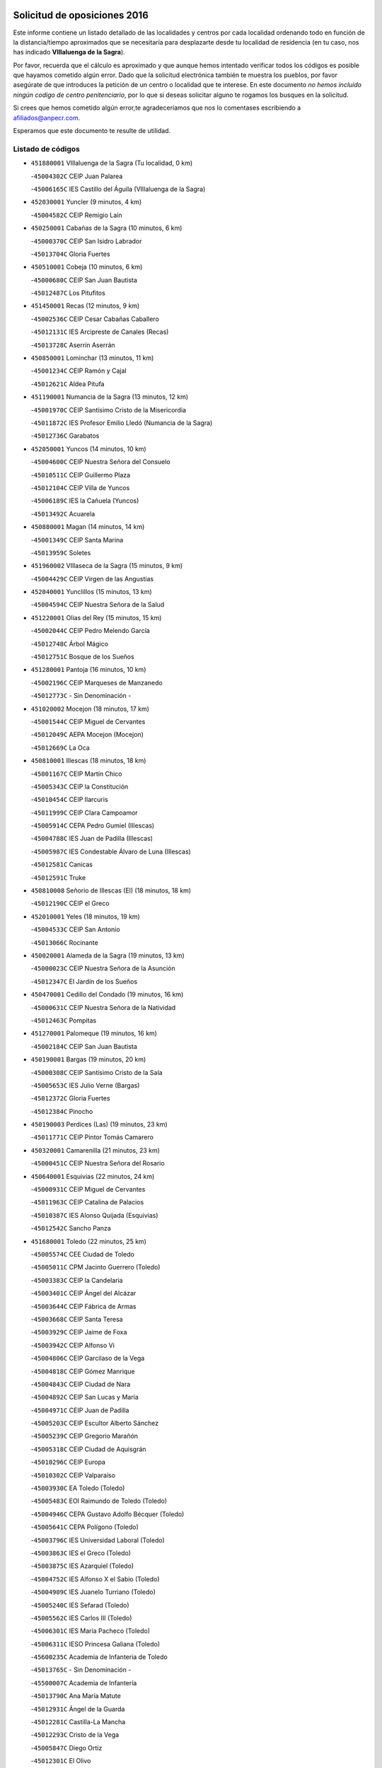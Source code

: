 

.. image:: logo.png
   :align: center

Solicitud de oposiciones 2016
======================================================

  
  
Este informe contiene un listado detallado de las localidades y centros por cada
localidad ordenando todo en función de la distancia/tiempo aproximados que se
necesitaría para desplazarte desde tu localidad de residencia (en tu caso,
nos has indicado **VIllaluenga de la Sagra**).

Por favor, recuerda que el cálculo es aproximado y que aunque hemos
intentado verificar todos los códigos es posible que hayamos cometido algún
error. Dado que la solicitud electrónica también te muestra los pueblos, por
favor asegúrate de que introduces la petición de un centro o localidad que
te interese. En este documento
*no hemos incluido ningún codigo de centro penitenciario*, por lo que si deseas
solicitar alguno te rogamos los busques en la solicitud.

Si crees que hemos cometido algún error,te agradeceríamos que nos lo comentases
escribiendo a afiliados@anpecr.com.

Esperamos que este documento te resulte de utilidad.



Listado de códigos
-------------------


- ``451880001`` VIllaluenga de la Sagra  (Tu localidad, 0 km)

  -``45004302C`` CEIP Juan Palarea
    

  -``45006165C`` IES Castillo del Águila (VIllaluenga de la Sagra)
    

- ``452030001`` Yuncler  (9 minutos, 4 km)

  -``45004582C`` CEIP Remigio Laín
    

- ``450250001`` Cabañas de la Sagra  (10 minutos, 6 km)

  -``45000370C`` CEIP San Isidro Labrador
    

  -``45013704C`` Gloria Fuertes
    

- ``450510001`` Cobeja  (10 minutos, 6 km)

  -``45000680C`` CEIP San Juan Bautista
    

  -``45012487C`` Los Pitufitos
    

- ``451450001`` Recas  (12 minutos, 9 km)

  -``45002536C`` CEIP Cesar Cabañas Caballero
    

  -``45012131C`` IES Arcipreste de Canales (Recas)
    

  -``45013728C`` Aserrín Aserrán
    

- ``450850001`` Lominchar  (13 minutos, 11 km)

  -``45001234C`` CEIP Ramón y Cajal
    

  -``45012621C`` Aldea Pitufa
    

- ``451190001`` Numancia de la Sagra  (13 minutos, 12 km)

  -``45001970C`` CEIP Santísimo Cristo de la Misericordia
    

  -``45011872C`` IES Profesor Emilio Lledó (Numancia de la Sagra)
    

  -``45012736C`` Garabatos
    

- ``452050001`` Yuncos  (14 minutos, 10 km)

  -``45004600C`` CEIP Nuestra Señora del Consuelo
    

  -``45010511C`` CEIP Guillermo Plaza
    

  -``45012104C`` CEIP Villa de Yuncos
    

  -``45006189C`` IES la Cañuela (Yuncos)
    

  -``45013492C`` Acuarela
    

- ``450880001`` Magan  (14 minutos, 14 km)

  -``45001349C`` CEIP Santa Marina
    

  -``45013959C`` Soletes
    

- ``451960002`` VIllaseca de la Sagra  (15 minutos, 9 km)

  -``45004429C`` CEIP Virgen de las Angustias
    

- ``452040001`` Yunclillos  (15 minutos, 13 km)

  -``45004594C`` CEIP Nuestra Señora de la Salud
    

- ``451220001`` Olias del Rey  (15 minutos, 15 km)

  -``45002044C`` CEIP Pedro Melendo García
    

  -``45012748C`` Árbol Mágico
    

  -``45012751C`` Bosque de los Sueños
    

- ``451280001`` Pantoja  (16 minutos, 10 km)

  -``45002196C`` CEIP Marqueses de Manzanedo
    

  -``45012773C`` - Sin Denominación -
    

- ``451020002`` Mocejon  (18 minutos, 17 km)

  -``45001544C`` CEIP Miguel de Cervantes
    

  -``45012049C`` AEPA Mocejon (Mocejon)
    

  -``45012669C`` La Oca
    

- ``450810001`` Illescas  (18 minutos, 18 km)

  -``45001167C`` CEIP Martín Chico
    

  -``45005343C`` CEIP la Constitución
    

  -``45010454C`` CEIP Ilarcuris
    

  -``45011999C`` CEIP Clara Campoamor
    

  -``45005914C`` CEPA Pedro Gumiel (Illescas)
    

  -``45004788C`` IES Juan de Padilla (Illescas)
    

  -``45005987C`` IES Condestable Álvaro de Luna (Illescas)
    

  -``45012581C`` Canicas
    

  -``45012591C`` Truke
    

- ``450810008`` Señorio de Illescas (El)  (18 minutos, 18 km)

  -``45012190C`` CEIP el Greco
    

- ``452010001`` Yeles  (18 minutos, 19 km)

  -``45004533C`` CEIP San Antonio
    

  -``45013066C`` Rocinante
    

- ``450020001`` Alameda de la Sagra  (19 minutos, 13 km)

  -``45000023C`` CEIP Nuestra Señora de la Asunción
    

  -``45012347C`` El Jardín de los Sueños
    

- ``450470001`` Cedillo del Condado  (19 minutos, 16 km)

  -``45000631C`` CEIP Nuestra Señora de la Natividad
    

  -``45012463C`` Pompitas
    

- ``451270001`` Palomeque  (19 minutos, 16 km)

  -``45002184C`` CEIP San Juan Bautista
    

- ``450190001`` Bargas  (19 minutos, 20 km)

  -``45000308C`` CEIP Santísimo Cristo de la Sala
    

  -``45005653C`` IES Julio Verne (Bargas)
    

  -``45012372C`` Gloria Fuertes
    

  -``45012384C`` Pinocho
    

- ``450190003`` Perdices (Las)  (19 minutos, 23 km)

  -``45011771C`` CEIP Pintor Tomás Camarero
    

- ``450320001`` Camarenilla  (21 minutos, 23 km)

  -``45000451C`` CEIP Nuestra Señora del Rosario
    

- ``450640001`` Esquivias  (22 minutos, 24 km)

  -``45000931C`` CEIP Miguel de Cervantes
    

  -``45011963C`` CEIP Catalina de Palacios
    

  -``45010387C`` IES Alonso Quijada (Esquivias)
    

  -``45012542C`` Sancho Panza
    

- ``451680001`` Toledo  (22 minutos, 25 km)

  -``45005574C`` CEE Ciudad de Toledo
    

  -``45005011C`` CPM Jacinto Guerrero (Toledo)
    

  -``45003383C`` CEIP la Candelaria
    

  -``45003401C`` CEIP Ángel del Alcázar
    

  -``45003644C`` CEIP Fábrica de Armas
    

  -``45003668C`` CEIP Santa Teresa
    

  -``45003929C`` CEIP Jaime de Foxa
    

  -``45003942C`` CEIP Alfonso Vi
    

  -``45004806C`` CEIP Garcilaso de la Vega
    

  -``45004818C`` CEIP Gómez Manrique
    

  -``45004843C`` CEIP Ciudad de Nara
    

  -``45004892C`` CEIP San Lucas y María
    

  -``45004971C`` CEIP Juan de Padilla
    

  -``45005203C`` CEIP Escultor Alberto Sánchez
    

  -``45005239C`` CEIP Gregorio Marañón
    

  -``45005318C`` CEIP Ciudad de Aquisgrán
    

  -``45010296C`` CEIP Europa
    

  -``45010302C`` CEIP Valparaíso
    

  -``45003930C`` EA Toledo (Toledo)
    

  -``45005483C`` EOI Raimundo de Toledo (Toledo)
    

  -``45004946C`` CEPA Gustavo Adolfo Bécquer (Toledo)
    

  -``45005641C`` CEPA Polígono (Toledo)
    

  -``45003796C`` IES Universidad Laboral (Toledo)
    

  -``45003863C`` IES el Greco (Toledo)
    

  -``45003875C`` IES Azarquiel (Toledo)
    

  -``45004752C`` IES Alfonso X el Sabio (Toledo)
    

  -``45004909C`` IES Juanelo Turriano (Toledo)
    

  -``45005240C`` IES Sefarad (Toledo)
    

  -``45005562C`` IES Carlos III (Toledo)
    

  -``45006301C`` IES María Pacheco (Toledo)
    

  -``45006311C`` IESO Princesa Galiana (Toledo)
    

  -``45600235C`` Academia de Infanteria de Toledo
    

  -``45013765C`` - Sin Denominación -
    

  -``45500007C`` Academia de Infantería
    

  -``45013790C`` Ana María Matute
    

  -``45012931C`` Ángel de la Guarda
    

  -``45012281C`` Castilla-La Mancha
    

  -``45012293C`` Cristo de la Vega
    

  -``45005847C`` Diego Ortiz
    

  -``45012301C`` El Olivo
    

  -``45013935C`` Gloria Fuertes
    

  -``45012311C`` La Cigarra
    

- ``451710001`` Torre de Esteban Hambran (La)  (22 minutos, 25 km)

  -``45004016C`` CEIP Juan Aguado
    

- ``450380001`` Carranque  (22 minutos, 26 km)

  -``45000527C`` CEIP Guadarrama
    

  -``45012098C`` CEIP Villa de Materno
    

  -``45011859C`` IES Libertad (Carranque)
    

  -``45012438C`` Garabatos
    

- ``451990001`` VIso de San Juan (El)  (23 minutos, 19 km)

  -``45004466C`` CEIP Fernando de Alarcón
    

  -``45011987C`` CEIP Miguel Delibes
    

- ``450560001`` Chozas de Canales  (23 minutos, 23 km)

  -``45000801C`` CEIP Santa María Magdalena
    

  -``45012475C`` Pepito Conejo
    

- ``450140001`` Añover de Tajo  (24 minutos, 17 km)

  -``45000230C`` CEIP Conde de Mayalde
    

  -``45006049C`` IES San Blas (Añover de Tajo)
    

  -``45012359C`` - Sin Denominación -
    

  -``45013881C`` Puliditos
    

- ``450230001`` Burguillos de Toledo  (24 minutos, 33 km)

  -``45000357C`` CEIP Victorio Macho
    

  -``45013625C`` La Campana
    

- ``450150001`` Arcicollar  (25 minutos, 29 km)

  -``45000254C`` CEIP San Blas
    

- ``450210001`` Borox  (25 minutos, 29 km)

  -``45000321C`` CEIP Nuestra Señora de la Salud
    

- ``451070001`` Nambroca  (25 minutos, 35 km)

  -``45001726C`` CEIP la Fuente
    

  -``45012694C`` - Sin Denominación -
    

- ``451760001`` Ugena  (26 minutos, 23 km)

  -``45004120C`` CEIP Miguel de Cervantes
    

  -``45011847C`` CEIP Tres Torres
    

  -``45012955C`` Los Peques
    

- ``450410001`` Casarrubios del Monte  (26 minutos, 29 km)

  -``45000576C`` CEIP San Juan de Dios
    

  -``45012451C`` Arco Iris
    

- ``451890001`` VIllamiel de Toledo  (26 minutos, 31 km)

  -``45004326C`` CEIP Nuestra Señora de la Redonda
    

- ``451470001`` Rielves  (26 minutos, 33 km)

  -``45002551C`` CEIP Maximina Felisa Gómez Aguero
    

- ``450520001`` Cobisa  (26 minutos, 36 km)

  -``45000692C`` CEIP Cardenal Tavera
    

  -``45011793C`` CEIP Gloria Fuertes
    

  -``45013601C`` Escuela Municipal de Música y Danza de Cobisa
    

  -``45012499C`` Los Cotos
    

- ``451830001`` Ventas de Retamosa (Las)  (27 minutos, 31 km)

  -``45004201C`` CEIP Santiago Paniego
    

- ``450770001`` Huecas  (28 minutos, 37 km)

  -``45001118C`` CEIP Gregorio Marañón
    

- ``451610003`` Seseña  (29 minutos, 31 km)

  -``45002809C`` CEIP Gabriel Uriarte
    

  -``45010442C`` CEIP Sisius
    

  -``45011823C`` CEIP Juan Carlos I
    

  -``45005677C`` IES Margarita Salas (Seseña)
    

  -``45006244C`` IES las Salinas (Seseña)
    

  -``45012888C`` Pequeñines
    

- ``450310001`` Camarena  (29 minutos, 33 km)

  -``45000448C`` CEIP María del Mar
    

  -``45011975C`` CEIP Alonso Rodríguez
    

  -``45012128C`` IES Blas de Prado (Camarena)
    

  -``45012426C`` La Abeja Maya
    

- ``450180001`` Barcience  (29 minutos, 40 km)

  -``45010405C`` CEIP Santa María la Blanca
    

- ``451800001`` Valmojado  (30 minutos, 32 km)

  -``45004168C`` CEIP Santo Domingo de Guzmán
    

  -``45012165C`` AEPA Valmojado (Valmojado)
    

  -``45006141C`` IES Cañada Real (Valmojado)
    

- ``450160001`` Arges  (30 minutos, 39 km)

  -``45000278C`` CEIP Tirso de Molina
    

  -``45011781C`` CEIP Miguel de Cervantes
    

  -``45012360C`` Ángel de la Guarda
    

  -``45013595C`` San Isidro Labrador
    

- ``451730001`` Torrijos  (30 minutos, 43 km)

  -``45004053C`` CEIP Villa de Torrijos
    

  -``45011835C`` CEIP Lazarillo de Tormes
    

  -``45005276C`` CEPA Teresa Enríquez (Torrijos)
    

  -``45004090C`` IES Alonso de Covarrubias (Torrijos)
    

  -``45005252C`` IES Juan de Padilla (Torrijos)
    

  -``45012323C`` Cristo de la Sangre
    

  -``45012220C`` Maestro Gómez de Agüero
    

  -``45012943C`` Pequeñines
    

- ``450120001`` Almonacid de Toledo  (31 minutos, 45 km)

  -``45000187C`` CEIP Virgen de la Oliva
    

- ``451610004`` Seseña Nuevo  (32 minutos, 36 km)

  -``45002810C`` CEIP Fernando de Rojas
    

  -``45010363C`` CEIP Gloria Fuertes
    

  -``45011951C`` CEIP el Quiñón
    

  -``45010399C`` CEPA Seseña Nuevo (Seseña Nuevo)
    

  -``45012876C`` Burbujas
    

- ``450410002`` Calypo Fado  (32 minutos, 40 km)

  -``45010375C`` CEIP Calypo
    

- ``450660001`` Fuensalida  (32 minutos, 42 km)

  -``45000977C`` CEIP Tomás Romojaro
    

  -``45011801C`` CEIP Condes de Fuensalida
    

  -``45011719C`` AEPA Fuensalida (Fuensalida)
    

  -``45005665C`` IES Aldebarán (Fuensalida)
    

  -``45011914C`` Maestro Vicente Rodríguez
    

  -``45013534C`` Zapatitos
    

- ``450830001`` Layos  (32 minutos, 42 km)

  -``45001210C`` CEIP María Magdalena
    

- ``450010001`` Ajofrin  (32 minutos, 43 km)

  -``45000011C`` CEIP Jacinto Guerrero
    

  -``45012335C`` La Casa de los Duendes
    

- ``450700001`` Guadamur  (32 minutos, 44 km)

  -``45001040C`` CEIP Nuestra Señora de la Natividad
    

  -``45012554C`` La Casita de Elia
    

- ``459010001`` Santo Domingo-Caudilla  (32 minutos, 48 km)

  -``45004144C`` CEIP Santa Ana
    

- ``451970001`` VIllasequilla  (33 minutos, 31 km)

  -``45004442C`` CEIP San Isidro Labrador
    

- ``450030001`` Albarreal de Tajo  (33 minutos, 45 km)

  -``45000035C`` CEIP Benjamín Escalonilla
    

- ``450690001`` Gerindote  (33 minutos, 46 km)

  -``45001039C`` CEIP San José
    

- ``451330001`` Polan  (34 minutos, 45 km)

  -``45002241C`` CEIP José María Corcuera
    

  -``45012141C`` AEPA Polan (Polan)
    

  -``45012785C`` Arco Iris
    

- ``451570003`` Santa Cruz del Retamar  (35 minutos, 45 km)

  -``45002767C`` CEIP Nuestra Señora de la Paz
    

- ``450960002`` Mazarambroz  (35 minutos, 47 km)

  -``45001477C`` CEIP Nuestra Señora del Sagrario
    

- ``451180001`` Noves  (35 minutos, 49 km)

  -``45001969C`` CEIP Nuestra Señora de la Monjia
    

  -``45012724C`` Barrio Sésamo
    

- ``450040001`` Alcabon  (35 minutos, 51 km)

  -``45000047C`` CEIP Nuestra Señora de la Aurora
    

- ``450940001`` Mascaraque  (35 minutos, 51 km)

  -``45001441C`` CEIP Juan de Padilla
    

- ``452020001`` Yepes  (36 minutos, 40 km)

  -``45004557C`` CEIP Rafael García Valiño
    

  -``45006177C`` IES Carpetania (Yepes)
    

  -``45013078C`` Fuentearriba
    

- ``450990001`` Mentrida  (36 minutos, 44 km)

  -``45001507C`` CEIP Luis Solana
    

  -``45011860C`` IES Antonio Jiménez-Landi (Mentrida)
    

- ``451340001`` Portillo de Toledo  (36 minutos, 44 km)

  -``45002251C`` CEIP Conde de Ruiseñada
    

- ``451630002`` Sonseca  (36 minutos, 49 km)

  -``45002883C`` CEIP San Juan Evangelista
    

  -``45012074C`` CEIP Peñamiel
    

  -``45005926C`` CEPA Cum Laude (Sonseca)
    

  -``45005355C`` IES la Sisla (Sonseca)
    

  -``45012891C`` Arco Iris
    

  -``45010351C`` Escuela Municipal de Música y Danza de Sonseca
    

  -``45012244C`` Virgen de la Salud
    

- ``450620001`` Escalonilla  (36 minutos, 51 km)

  -``45000904C`` CEIP Sagrados Corazones
    

- ``451900001`` VIllaminaya  (36 minutos, 52 km)

  -``45004338C`` CEIP Santo Domingo de Silos
    

- ``450500001`` Ciruelos  (37 minutos, 47 km)

  -``45000679C`` CEIP Santísimo Cristo de la Misericordia
    

- ``450240001`` Burujon  (37 minutos, 52 km)

  -``45000369C`` CEIP Juan XXIII
    

  -``45012402C`` - Sin Denominación -
    

- ``451430001`` Quismondo  (37 minutos, 52 km)

  -``45002512C`` CEIP Pedro Zamorano
    

- ``450910001`` Maqueda  (37 minutos, 55 km)

  -``45001416C`` CEIP Don Álvaro de Luna
    

- ``450780001`` Huerta de Valdecarabanos  (38 minutos, 41 km)

  -``45001121C`` CEIP Virgen del Rosario de Pastores
    

  -``45012578C`` Garabatos
    

- ``451240002`` Orgaz  (38 minutos, 55 km)

  -``45002093C`` CEIP Conde de Orgaz
    

  -``45013662C`` Escuela Municipal de Música de Orgaz
    

  -``45012761C`` Nube de Algodón
    

- ``451060001`` Mora  (38 minutos, 56 km)

  -``45001623C`` CEIP José Ramón Villa
    

  -``45001672C`` CEIP Fernando Martín
    

  -``45010466C`` AEPA Mora (Mora)
    

  -``45006220C`` IES Peñas Negras (Mora)
    

  -``45012670C`` - Sin Denominación -
    

  -``45012682C`` - Sin Denominación -
    

- ``451910001`` VIllamuelas  (39 minutos, 38 km)

  -``45004341C`` CEIP Santa María Magdalena
    

- ``451230001`` Ontigola  (39 minutos, 46 km)

  -``45002056C`` CEIP Virgen del Rosario
    

  -``45013819C`` - Sin Denominación -
    

- ``450900001`` Manzaneque  (39 minutos, 60 km)

  -``45001398C`` CEIP Álvarez de Toledo
    

  -``45012645C`` - Sin Denominación -
    

- ``451580001`` Santa Olalla  (39 minutos, 60 km)

  -``45002779C`` CEIP Nuestra Señora de la Piedad
    

- ``451160001`` Noez  (40 minutos, 53 km)

  -``45001945C`` CEIP Santísimo Cristo de la Salud
    

- ``451210001`` Ocaña  (41 minutos, 52 km)

  -``45002020C`` CEIP San José de Calasanz
    

  -``45012177C`` CEIP Pastor Poeta
    

  -``45005631C`` CEPA Gutierre de Cárdenas (Ocaña)
    

  -``45004685C`` IES Alonso de Ercilla (Ocaña)
    

  -``45004791C`` IES Miguel Hernández (Ocaña)
    

  -``45013731C`` - Sin Denominación -
    

  -``45012232C`` Mesa de Ocaña
    

- ``450360001`` Carmena  (41 minutos, 56 km)

  -``45000503C`` CEIP Cristo de la Cueva
    

- ``451360001`` Puebla de Montalban (La)  (42 minutos, 56 km)

  -``45002330C`` CEIP Fernando de Rojas
    

  -``45005941C`` AEPA Puebla de Montalban (La) (Puebla de Montalban (La))
    

  -``45004739C`` IES Juan de Lucena (Puebla de Montalban (La))
    

- ``451740001`` Totanes  (42 minutos, 59 km)

  -``45004107C`` CEIP Inmaculada Concepción
    

- ``451570001`` Calalberche  (43 minutos, 49 km)

  -``45011811C`` CEIP Ribera del Alberche
    

- ``451400001`` Pulgar  (43 minutos, 55 km)

  -``45002411C`` CEIP Nuestra Señora de la Blanca
    

  -``45012827C`` Pulgarcito
    

- ``450670001`` Galvez  (44 minutos, 59 km)

  -``45000989C`` CEIP San Juan de la Cruz
    

  -``45005975C`` IES Montes de Toledo (Galvez)
    

  -``45013716C`` Garbancito
    

- ``450590001`` Dosbarrios  (44 minutos, 60 km)

  -``45000862C`` CEIP San Isidro Labrador
    

  -``45014034C`` Garabatos
    

- ``451150001`` Noblejas  (44 minutos, 60 km)

  -``45001908C`` CEIP Santísimo Cristo de las Injurias
    

  -``45012037C`` AEPA Noblejas (Noblejas)
    

  -``45012712C`` Rosa Sensat
    

- ``450760001`` Hormigos  (45 minutos, 66 km)

  -``45001091C`` CEIP Virgen de la Higuera
    

- ``450400001`` Casar de Escalona (El)  (45 minutos, 70 km)

  -``45000552C`` CEIP Nuestra Señora de Hortum Sancho
    

- ``450580001`` Domingo Perez  (46 minutos, 71 km)

  -``45011756C`` CRA Campos de Castilla
    

- ``450950001`` Mata (La)  (47 minutos, 61 km)

  -``45001453C`` CEIP Severo Ochoa
    

- ``450370001`` Carpio de Tajo (El)  (47 minutos, 64 km)

  -``45000515C`` CEIP Nuestra Señora de Ronda
    

- ``450550001`` Cuerva  (47 minutos, 64 km)

  -``45000795C`` CEIP Soledad Alonso Dorado
    

- ``451930001`` VIllanueva de Bogas  (48 minutos, 50 km)

  -``45004375C`` CEIP Santa Ana
    

- ``450710001`` Guardia (La)  (48 minutos, 56 km)

  -``45001052C`` CEIP Valentín Escobar
    

- ``450390001`` Carriches  (48 minutos, 63 km)

  -``45000540C`` CEIP Doctor Cesar González Gómez
    

- ``450610001`` Escalona  (48 minutos, 68 km)

  -``45000898C`` CEIP Inmaculada Concepción
    

  -``45006074C`` IES Lazarillo de Tormes (Escalona)
    

- ``451750001`` Turleque  (48 minutos, 76 km)

  -``45004119C`` CEIP Fernán González
    

- ``452000005`` Yebenes (Los)  (49 minutos, 65 km)

  -``45004478C`` CEIP San José de Calasanz
    

  -``45012050C`` AEPA Yebenes (Los) (Yebenes (Los))
    

  -``45005689C`` IES Guadalerzas (Yebenes (Los))
    

- ``450980001`` Menasalbas  (50 minutos, 67 km)

  -``45001490C`` CEIP Nuestra Señora de Fátima
    

  -``45013753C`` Menapeques
    

- ``450480001`` Cerralbos (Los)  (50 minutos, 81 km)

  -``45011768C`` CRA Entrerríos
    

- ``450450001`` Cazalegas  (50 minutos, 82 km)

  -``45000606C`` CEIP Miguel de Cervantes
    

  -``45013613C`` - Sin Denominación -
    

- ``451950001`` VIllarrubia de Santiago  (51 minutos, 66 km)

  -``45004399C`` CEIP Nuestra Señora del Castellar
    

- ``451820001`` Ventas Con Peña Aguilera (Las)  (51 minutos, 70 km)

  -``45004181C`` CEIP Nuestra Señora del Águila
    

- ``450130001`` Almorox  (51 minutos, 75 km)

  -``45000229C`` CEIP Silvano Cirujano
    

- ``451660001`` Tembleque  (52 minutos, 80 km)

  -``45003361C`` CEIP Antonia González
    

  -``45012918C`` Cervantes II
    

- ``451980001`` VIllatobas  (53 minutos, 70 km)

  -``45004454C`` CEIP Sagrado Corazón de Jesús
    

- ``451510001`` San Martin de Montalban  (53 minutos, 73 km)

  -``45002652C`` CEIP Santísimo Cristo de la Luz
    

- ``450890002`` Malpica de Tajo  (53 minutos, 74 km)

  -``45001374C`` CEIP Fulgencio Sánchez Cabezudo
    

- ``450530001`` Consuegra  (53 minutos, 84 km)

  -``45000710C`` CEIP Santísimo Cristo de la Vera Cruz
    

  -``45000722C`` CEIP Miguel de Cervantes
    

  -``45004880C`` CEPA Castillo de Consuegra (Consuegra)
    

  -``45000734C`` IES Consaburum (Consuegra)
    

  -``45014083C`` - Sin Denominación -
    

- ``450920001`` Marjaliza  (54 minutos, 74 km)

  -``45006037C`` CEIP San Juan
    

- ``451560001`` Santa Cruz de la Zarza  (56 minutos, 82 km)

  -``45002721C`` CEIP Eduardo Palomo Rodríguez
    

  -``45006190C`` IESO Velsinia (Santa Cruz de la Zarza)
    

  -``45012864C`` - Sin Denominación -
    

- ``451490001`` Romeral (El)  (57 minutos, 65 km)

  -``45002627C`` CEIP Silvano Cirujano
    

- ``451170001`` Nombela  (57 minutos, 77 km)

  -``45001957C`` CEIP Cristo de la Nava
    

- ``450460001`` Cebolla  (57 minutos, 78 km)

  -``45000621C`` CEIP Nuestra Señora de la Antigua
    

  -``45006062C`` IES Arenales del Tajo (Cebolla)
    

- ``450870001`` Madridejos  (57 minutos, 91 km)

  -``45012062C`` CEE Mingoliva
    

  -``45001313C`` CEIP Garcilaso de la Vega
    

  -``45005185C`` CEIP Santa Ana
    

  -``45010478C`` AEPA Madridejos (Madridejos)
    

  -``45001337C`` IES Valdehierro (Madridejos)
    

  -``45012633C`` - Sin Denominación -
    

  -``45011720C`` Escuela Municipal de Música y Danza de Madridejos
    

  -``45013522C`` Juan Vicente Camacho
    

- ``451090001`` Navahermosa  (58 minutos, 78 km)

  -``45001763C`` CEIP San Miguel Arcángel
    

  -``45010341C`` CEPA la Raña (Navahermosa)
    

  -``45006207C`` IESO Manuel de Guzmán (Navahermosa)
    

  -``45012700C`` - Sin Denominación -
    

- ``451370001`` Pueblanueva (La)  (58 minutos, 89 km)

  -``45002366C`` CEIP San Isidro
    

- ``451770001`` Urda  (58 minutos, 95 km)

  -``45004132C`` CEIP Santo Cristo
    

  -``45012979C`` Blasa Ruíz
    

- ``450840001`` Lillo  (59 minutos, 72 km)

  -``45001222C`` CEIP Marcelino Murillo
    

  -``45012611C`` Tris-Tras
    

- ``450340001`` Camuñas  (59 minutos, 100 km)

  -``45000485C`` CEIP Cardenal Cisneros
    

- ``451530001`` San Pablo de los Montes  (1h, 79 km)

  -``45002676C`` CEIP Nuestra Señora de Gracia
    

  -``45012852C`` San Pablo de los Montes
    

- ``450540001`` Corral de Almaguer  (1h, 91 km)

  -``45000783C`` CEIP Nuestra Señora de la Muela
    

  -``45005801C`` IES la Besana (Corral de Almaguer)
    

  -``45012517C`` - Sin Denominación -
    

- ``451540001`` San Roman de los Montes  (1h, 100 km)

  -``45010417C`` CEIP Nuestra Señora del Buen Camino
    

- ``450680001`` Garciotun  (1h 2min, 90 km)

  -``45001027C`` CEIP Santa María Magdalena
    

- ``451650006`` Talavera de la Reina  (1h 2min, 95 km)

  -``45005811C`` CEE Bios
    

  -``45002950C`` CEIP Federico García Lorca
    

  -``45002986C`` CEIP Santa María
    

  -``45003139C`` CEIP Nuestra Señora del Prado
    

  -``45003140C`` CEIP Fray Hernando de Talavera
    

  -``45003152C`` CEIP San Ildefonso
    

  -``45003164C`` CEIP San Juan de Dios
    

  -``45004624C`` CEIP Hernán Cortés
    

  -``45004831C`` CEIP José Bárcena
    

  -``45004855C`` CEIP Antonio Machado
    

  -``45005197C`` CEIP Pablo Iglesias
    

  -``45013583C`` CEIP Bartolomé Nicolau
    

  -``45005057C`` EA Talavera (Talavera de la Reina)
    

  -``45005537C`` EOI Talavera de la Reina (Talavera de la Reina)
    

  -``45004958C`` CEPA Río Tajo (Talavera de la Reina)
    

  -``45003255C`` IES Padre Juan de Mariana (Talavera de la Reina)
    

  -``45003267C`` IES Juan Antonio Castro (Talavera de la Reina)
    

  -``45003279C`` IES San Isidro (Talavera de la Reina)
    

  -``45004740C`` IES Gabriel Alonso de Herrera (Talavera de la Reina)
    

  -``45005461C`` IES Puerta de Cuartos (Talavera de la Reina)
    

  -``45005471C`` IES Ribera del Tajo (Talavera de la Reina)
    

  -``45014101C`` Conservatorio Profesional de Música de Talavera de la Reina
    

  -``45012256C`` El Alfar
    

  -``45000618C`` Eusebio Rubalcaba
    

  -``45012268C`` Julián Besteiro
    

  -``45012271C`` Santo Ángel de la Guarda
    

- ``130700001`` Puerto Lapice  (1h 2min, 107 km)

  -``13002435C`` CEIP Juan Alcaide
    

- ``451520001`` San Martin de Pusa  (1h 3min, 89 km)

  -``45013871C`` CRA Río Pusa
    

- ``451440001`` Real de San VIcente (El)  (1h 4min, 93 km)

  -``45014022C`` CRA Real de San Vicente
    

- ``451870001`` VIllafranca de los Caballeros  (1h 4min, 111 km)

  -``45004296C`` CEIP Miguel de Cervantes
    

  -``45006153C`` IESO la Falcata (VIllafranca de los Caballeros)
    

- ``190460001`` Azuqueca de Henares  (1h 5min, 97 km)

  -``19000333C`` CEIP la Paz
    

  -``19000357C`` CEIP Virgen de la Soledad
    

  -``19003863C`` CEIP Maestra Plácida Herranz
    

  -``19004004C`` CEIP Siglo XXI
    

  -``19008095C`` CEIP la Paloma
    

  -``19008745C`` CEIP la Espiga
    

  -``19002950C`` CEPA Clara Campoamor (Azuqueca de Henares)
    

  -``19002615C`` IES Arcipreste de Hita (Azuqueca de Henares)
    

  -``19002640C`` IES San Isidro (Azuqueca de Henares)
    

  -``19003978C`` IES Profesor Domínguez Ortiz (Azuqueca de Henares)
    

  -``19009491C`` Elvira Lindo
    

  -``19008800C`` La Campiña
    

  -``19009567C`` La Curva
    

  -``19008885C`` La Noguera
    

  -``19008873C`` 8 de Marzo
    

- ``450970001`` Mejorada  (1h 5min, 105 km)

  -``45010429C`` CRA Ribera del Guadyerbas
    

- ``162030001`` Tarancon  (1h 6min, 99 km)

  -``16002321C`` CEIP Duque de Riánsares
    

  -``16004443C`` CEIP Gloria Fuertes
    

  -``16003657C`` CEPA Altomira (Tarancon)
    

  -``16004534C`` IES la Hontanilla (Tarancon)
    

  -``16009453C`` Nuestra Señora de Riansares
    

  -``16009660C`` San Isidro
    

  -``16009672C`` Santa Quiteria
    

- ``190240001`` Alovera  (1h 6min, 103 km)

  -``19000205C`` CEIP Virgen de la Paz
    

  -``19008034C`` CEIP Parque Vallejo
    

  -``19008186C`` CEIP Campiña Verde
    

  -``19008711C`` AEPA Alovera (Alovera)
    

  -``19008113C`` IES Carmen Burgos de Seguí (Alovera)
    

  -``19008851C`` Corazones Pequeños
    

  -``19008174C`` Escuela Municipal de Música y Danza de Alovera
    

  -``19008861C`` San Miguel Arcangel
    

- ``451650005`` Gamonal  (1h 6min, 111 km)

  -``45002962C`` CEIP Don Cristóbal López
    

  -``45013649C`` Gamonital
    

- ``451850001`` VIllacañas  (1h 7min, 98 km)

  -``45004259C`` CEIP Santa Bárbara
    

  -``45010338C`` AEPA VIllacañas (VIllacañas)
    

  -``45004272C`` IES Garcilaso de la Vega (VIllacañas)
    

  -``45005321C`` IES Enrique de Arfe (VIllacañas)
    

- ``451650007`` Talavera la Nueva  (1h 7min, 109 km)

  -``45003358C`` CEIP San Isidro
    

  -``45012906C`` Dulcinea
    

- ``130470001`` Herencia  (1h 7min, 112 km)

  -``13001698C`` CEIP Carrasco Alcalde
    

  -``13005023C`` AEPA Herencia (Herencia)
    

  -``13004729C`` IES Hermógenes Rodríguez (Herencia)
    

  -``13011369C`` - Sin Denominación -
    

  -``13010882C`` Escuela Municipal de Música y Danza de Herencia
    

- ``451810001`` Velada  (1h 7min, 112 km)

  -``45004171C`` CEIP Andrés Arango
    

- ``450280001`` Alberche del Caudillo  (1h 7min, 114 km)

  -``45000400C`` CEIP San Isidro
    

- ``450270001`` Cabezamesada  (1h 8min, 101 km)

  -``45000394C`` CEIP Alonso de Cárdenas
    

- ``192300001`` Quer  (1h 8min, 105 km)

  -``19008691C`` CEIP Villa de Quer
    

  -``19009026C`` Las Setitas
    

- ``130500001`` Labores (Las)  (1h 8min, 115 km)

  -``13001753C`` CEIP San José de Calasanz
    

- ``450280002`` Calera y Chozas  (1h 8min, 118 km)

  -``45000412C`` CEIP Santísimo Cristo de Chozas
    

  -``45012414C`` Maestro Don Antonio Fernández
    

- ``192800002`` Torrejon del Rey  (1h 9min, 101 km)

  -``19002241C`` CEIP Virgen de las Candelas
    

  -``19009385C`` Escuela de Musica y Danza de Torrejon del Rey
    

- ``193190001`` VIllanueva de la Torre  (1h 9min, 103 km)

  -``19004016C`` CEIP Paco Rabal
    

  -``19008071C`` CEIP Gloria Fuertes
    

  -``19008137C`` IES Newton-Salas (VIllanueva de la Torre)
    

- ``191050002`` Chiloeches  (1h 9min, 106 km)

  -``19000710C`` CEIP José Inglés
    

  -``19008782C`` IES Peñalba (Chiloeches)
    

  -``19009580C`` San Marcos
    

- ``190580001`` Cabanillas del Campo  (1h 9min, 108 km)

  -``19000461C`` CEIP San Blas
    

  -``19008046C`` CEIP los Olivos
    

  -``19008216C`` CEIP la Senda
    

  -``19003981C`` IES Ana María Matute (Cabanillas del Campo)
    

  -``19008150C`` Escuela Municipal de Música y Danza de Cabanillas del Campo
    

  -``19008903C`` Los Llanos
    

  -``19009506C`` Mirador
    

  -``19008915C`` Tres Torres
    

- ``451120001`` Navalmorales (Los)  (1h 10min, 97 km)

  -``45001805C`` CEIP San Francisco
    

  -``45005495C`` IES los Navalmorales (Navalmorales (Los))
    

- ``130440003`` Fuente el Fresno  (1h 10min, 105 km)

  -``13001650C`` CEIP Miguel Delibes
    

  -``13012180C`` Mundo Infantil
    

- ``160860001`` Fuente de Pedro Naharro  (1h 10min, 105 km)

  -``16004182C`` CRA Retama
    

  -``16009891C`` Rosa León
    

- ``192250001`` Pozo de Guadalajara  (1h 10min, 105 km)

  -``19001817C`` CEIP Santa Brígida
    

  -``19009014C`` El Parque
    

- ``451860001`` VIlla de Don Fadrique (La)  (1h 11min, 87 km)

  -``45004284C`` CEIP Ramón y Cajal
    

  -``45010508C`` IESO Leonor de Guzmán (VIlla de Don Fadrique (La))
    

- ``191300001`` Guadalajara  (1h 11min, 110 km)

  -``19002603C`` CEE Virgen del Amparo
    

  -``19003140C`` CPM Sebastián Durón (Guadalajara)
    

  -``19000989C`` CEIP Alcarria
    

  -``19000990C`` CEIP Cardenal Mendoza
    

  -``19001015C`` CEIP San Pedro Apóstol
    

  -``19001027C`` CEIP Isidro Almazán
    

  -``19001039C`` CEIP Pedro Sanz Vázquez
    

  -``19001052C`` CEIP Rufino Blanco
    

  -``19002639C`` CEIP Alvar Fáñez de Minaya
    

  -``19002706C`` CEIP Balconcillo
    

  -``19002718C`` CEIP el Doncel
    

  -``19002767C`` CEIP Badiel
    

  -``19002822C`` CEIP Ocejón
    

  -``19003097C`` CEIP Río Tajo
    

  -``19003164C`` CEIP Río Henares
    

  -``19008058C`` CEIP las Lomas
    

  -``19008794C`` CEIP Parque de la Muñeca
    

  -``19008101C`` EA Guadalajara (Guadalajara)
    

  -``19003191C`` EOI Guadalajara (Guadalajara)
    

  -``19002858C`` CEPA Río Sorbe (Guadalajara)
    

  -``19001076C`` IES Brianda de Mendoza (Guadalajara)
    

  -``19001091C`` IES Luis de Lucena (Guadalajara)
    

  -``19002597C`` IES Antonio Buero Vallejo (Guadalajara)
    

  -``19002743C`` IES Castilla (Guadalajara)
    

  -``19003139C`` IES Liceo Caracense (Guadalajara)
    

  -``19003450C`` IES José Luis Sampedro (Guadalajara)
    

  -``19003930C`` IES Aguas VIvas (Guadalajara)
    

  -``19008939C`` Alfanhuí
    

  -``19008812C`` Castilla-La Mancha
    

  -``19008952C`` Los Manantiales
    

- ``192200006`` Arboleda (La)  (1h 11min, 110 km)

  -``19008681C`` CEIP la Arboleda de Pioz
    

- ``190710007`` Arenales (Los)  (1h 11min, 110 km)

  -``19009427C`` CEIP María Montessori
    

- ``190710003`` Coto (El)  (1h 12min, 108 km)

  -``19008162C`` CEIP el Coto
    

- ``130970001`` VIllarta de San Juan  (1h 12min, 118 km)

  -``13003555C`` CEIP Nuestra Señora de la Paz
    

- ``130180001`` Arenas de San Juan  (1h 12min, 120 km)

  -``13000694C`` CEIP San Bernabé
    

- ``130050002`` Alcazar de San Juan  (1h 12min, 124 km)

  -``13000104C`` CEIP el Santo
    

  -``13000116C`` CEIP Juan de Austria
    

  -``13000128C`` CEIP Jesús Ruiz de la Fuente
    

  -``13000131C`` CEIP Santa Clara
    

  -``13003828C`` CEIP Alces
    

  -``13004092C`` CEIP Pablo Ruiz Picasso
    

  -``13004870C`` CEIP Gloria Fuertes
    

  -``13010900C`` CEIP Jardín de Arena
    

  -``13004705C`` EOI la Equidad (Alcazar de San Juan)
    

  -``13004055C`` CEPA Enrique Tierno Galván (Alcazar de San Juan)
    

  -``13000219C`` IES Miguel de Cervantes Saavedra (Alcazar de San Juan)
    

  -``13000220C`` IES Juan Bosco (Alcazar de San Juan)
    

  -``13004687C`` IES María Zambrano (Alcazar de San Juan)
    

  -``13012121C`` - Sin Denominación -
    

  -``13011242C`` El Tobogán
    

  -``13011060C`` El Torreón
    

  -``13010870C`` Escuela Municipal de Música y Danza de Alcázar de San Juan
    

- ``192800001`` Parque de las Castillas  (1h 13min, 102 km)

  -``19008198C`` CEIP las Castillas
    

- ``450720001`` Herencias (Las)  (1h 13min, 108 km)

  -``45001064C`` CEIP Vera Cruz
    

- ``191710001`` Marchamalo  (1h 13min, 113 km)

  -``19001441C`` CEIP Cristo de la Esperanza
    

  -``19008061C`` CEIP Maestra Teodora
    

  -``19008721C`` AEPA Marchamalo (Marchamalo)
    

  -``19003553C`` IES Alejo Vera (Marchamalo)
    

  -``19008988C`` - Sin Denominación -
    

- ``191300002`` Iriepal  (1h 13min, 115 km)

  -``19003589C`` CRA Francisco Ibáñez
    

- ``161860001`` Saelices  (1h 13min, 117 km)

  -``16009386C`` CRA Segóbriga
    

- ``191260001`` Galapagos  (1h 14min, 107 km)

  -``19003000C`` CEIP Clara Sánchez
    

- ``190710001`` Casar (El)  (1h 14min, 109 km)

  -``19000552C`` CEIP Maestros del Casar
    

  -``19003681C`` AEPA Casar (El) (Casar (El))
    

  -``19003929C`` IES Campiña Alta (Casar (El))
    

  -``19008204C`` IES Juan García Valdemora (Casar (El))
    

- ``192200001`` Pioz  (1h 14min, 109 km)

  -``19008149C`` CEIP Castillo de Pioz
    

- ``451140001`` Navamorcuende  (1h 15min, 116 km)

  -``45006268C`` CRA Sierra de San Vicente
    

- ``451420001`` Quintanar de la Orden  (1h 15min, 117 km)

  -``45002457C`` CEIP Cristóbal Colón
    

  -``45012001C`` CEIP Antonio Machado
    

  -``45005288C`` CEPA Luis VIves (Quintanar de la Orden)
    

  -``45002470C`` IES Infante Don Fadrique (Quintanar de la Orden)
    

  -``45004867C`` IES Alonso Quijano (Quintanar de la Orden)
    

  -``45012840C`` Pim Pon
    

- ``192860001`` Tortola de Henares  (1h 15min, 124 km)

  -``19002275C`` CEIP Sagrado Corazón de Jesús
    

- ``451250002`` Oropesa  (1h 15min, 132 km)

  -``45002123C`` CEIP Martín Gallinar
    

  -``45004727C`` IES Alonso de Orozco (Oropesa)
    

  -``45013960C`` María Arnús
    

- ``139040001`` Llanos del Caudillo  (1h 15min, 134 km)

  -``13003749C`` CEIP el Oasis
    

- ``160270001`` Barajas de Melo  (1h 16min, 116 km)

  -``16004248C`` CRA Fermín Caballero
    

  -``16009477C`` Virgen de la Vega
    

- ``191170001`` Fontanar  (1h 16min, 121 km)

  -``19000795C`` CEIP Virgen de la Soledad
    

  -``19008940C`` - Sin Denominación -
    

- ``161060001`` Horcajo de Santiago  (1h 17min, 111 km)

  -``16001314C`` CEIP José Montalvo
    

  -``16004352C`` AEPA Horcajo de Santiago (Horcajo de Santiago)
    

  -``16004492C`` IES Orden de Santiago (Horcajo de Santiago)
    

  -``16009544C`` Hervás y Panduro
    

- ``191430001`` Horche  (1h 17min, 120 km)

  -``19001246C`` CEIP San Roque
    

  -``19008757C`` CEIP Nº 2
    

  -``19008976C`` - Sin Denominación -
    

  -``19009440C`` Escuela Municipal de Música de Horche
    

- ``130280002`` Campo de Criptana  (1h 17min, 132 km)

  -``13004717C`` CPM Alcázar de San Juan-Campo de Criptana (Campo de
    

  -``13000943C`` CEIP Virgen de la Paz
    

  -``13000955C`` CEIP Virgen de Criptana
    

  -``13000967C`` CEIP Sagrado Corazón
    

  -``13003968C`` CEIP Domingo Miras
    

  -``13005011C`` AEPA Campo de Criptana (Campo de Criptana)
    

  -``13001005C`` IES Isabel Perillán y Quirós (Campo de Criptana)
    

  -``13011023C`` Escuela Municipal de Musica y Danza de Campo de Criptana
    

  -``13011096C`` Los Gigantes
    

  -``13011333C`` Los Quijotes
    

- ``450820001`` Lagartera  (1h 17min, 133 km)

  -``45001192C`` CEIP Jacinto Guerrero
    

  -``45012608C`` El Castillejo
    

- ``451130002`` Navalucillos (Los)  (1h 18min, 104 km)

  -``45001854C`` CEIP Nuestra Señora de las Saleras
    

- ``450720002`` Membrillo (El)  (1h 18min, 113 km)

  -``45005124C`` CEIP Ortega Pérez
    

- ``130520003`` Malagon  (1h 18min, 116 km)

  -``13001790C`` CEIP Cañada Real
    

  -``13001819C`` CEIP Santa Teresa
    

  -``13005035C`` AEPA Malagon (Malagon)
    

  -``13004730C`` IES Estados del Duque (Malagon)
    

  -``13011141C`` Santa Teresa de Jesús
    

- ``193310001`` Yunquera de Henares  (1h 18min, 123 km)

  -``19002500C`` CEIP Virgen de la Granja
    

  -``19008769C`` CEIP Nº 2
    

  -``19003875C`` IES Clara Campoamor (Yunquera de Henares)
    

  -``19009531C`` - Sin Denominación -
    

  -``19009105C`` - Sin Denominación -
    

- ``451010001`` Miguel Esteban  (1h 18min, 123 km)

  -``45001532C`` CEIP Cervantes
    

  -``45006098C`` IESO Juan Patiño Torres (Miguel Esteban)
    

  -``45012657C`` La Abejita
    

- ``451410001`` Quero  (1h 18min, 126 km)

  -``45002421C`` CEIP Santiago Cabañas
    

  -``45012839C`` - Sin Denominación -
    

- ``451300001`` Parrillas  (1h 18min, 128 km)

  -``45002202C`` CEIP Nuestra Señora de la Luz
    

- ``451350001`` Puebla de Almoradiel (La)  (1h 19min, 98 km)

  -``45002287C`` CEIP Ramón y Cajal
    

  -``45012153C`` AEPA Puebla de Almoradiel (La) (Puebla de Almoradiel (La))
    

  -``45006116C`` IES Aldonza Lorenzo (Puebla de Almoradiel (La))
    

- ``130720003`` Retuerta del Bullaque  (1h 19min, 105 km)

  -``13010791C`` CRA Montes de Toledo
    

- ``451920001`` VIllanueva de Alcardete  (1h 19min, 111 km)

  -``45004363C`` CEIP Nuestra Señora de la Piedad
    

- ``451670001`` Toboso (El)  (1h 19min, 126 km)

  -``45003371C`` CEIP Miguel de Cervantes
    

- ``192740002`` Torija  (1h 19min, 128 km)

  -``19002214C`` CEIP Virgen del Amparo
    

  -``19009041C`` La Abejita
    

- ``130050003`` Cinco Casas  (1h 19min, 135 km)

  -``13012052C`` CRA Alciares
    

- ``450300001`` Calzada de Oropesa (La)  (1h 19min, 140 km)

  -``45012189C`` CRA Campo Arañuelo
    

- ``191920001`` Mondejar  (1h 20min, 109 km)

  -``19001593C`` CEIP José Maldonado y Ayuso
    

  -``19003701C`` CEPA Alcarria Baja (Mondejar)
    

  -``19003838C`` IES Alcarria Baja (Mondejar)
    

  -``19008991C`` - Sin Denominación -
    

- ``450060001`` Alcaudete de la Jara  (1h 20min, 117 km)

  -``45000096C`` CEIP Rufino Mansi
    

- ``191610001`` Lupiana  (1h 20min, 121 km)

  -``19001386C`` CEIP Miguel de la Cuesta
    

- ``130960001`` VIllarrubia de los Ojos  (1h 21min, 125 km)

  -``13003521C`` CEIP Rufino Blanco
    

  -``13003658C`` CEIP Virgen de la Sierra
    

  -``13005060C`` AEPA VIllarrubia de los Ojos (VIllarrubia de los Ojos)
    

  -``13004900C`` IES Guadiana (VIllarrubia de los Ojos)
    

- ``169010001`` Carrascosa del Campo  (1h 21min, 125 km)

  -``16004376C`` AEPA Carrascosa del Campo (Carrascosa del Campo)
    

- ``192900001`` Trijueque  (1h 21min, 132 km)

  -``19002305C`` CEIP San Bernabé
    

  -``19003759C`` AEPA Trijueque (Trijueque)
    

- ``161330001`` Mota del Cuervo  (1h 21min, 135 km)

  -``16001624C`` CEIP Virgen de Manjavacas
    

  -``16009945C`` CEIP Santa Rita
    

  -``16004327C`` AEPA Mota del Cuervo (Mota del Cuervo)
    

  -``16004431C`` IES Julián Zarco (Mota del Cuervo)
    

  -``16009581C`` Balú
    

  -``16010017C`` Conservatorio Profesional de Música Mota del Cuervo
    

  -``16009593C`` El Santo
    

  -``16009295C`` Escuela Municipal de Música y Danza de Mota del Cuervo
    

- ``450070001`` Alcolea de Tajo  (1h 21min, 135 km)

  -``45012086C`` CRA Río Tajo
    

- ``451100001`` Navalcan  (1h 22min, 131 km)

  -``45001787C`` CEIP Blas Tello
    

- ``451380001`` Puente del Arzobispo (El)  (1h 23min, 137 km)

  -``45013984C`` CRA Villas del Tajo
    

- ``192660001`` Tendilla  (1h 24min, 134 km)

  -``19003577C`` CRA Valles del Tajuña
    

- ``130530003`` Manzanares  (1h 24min, 146 km)

  -``13001923C`` CEIP Divina Pastora
    

  -``13001935C`` CEIP Altagracia
    

  -``13003853C`` CEIP la Candelaria
    

  -``13004390C`` CEIP Enrique Tierno Galván
    

  -``13004079C`` CEPA San Blas (Manzanares)
    

  -``13001984C`` IES Pedro Álvarez Sotomayor (Manzanares)
    

  -``13003798C`` IES Azuer (Manzanares)
    

  -``13011400C`` - Sin Denominación -
    

  -``13009594C`` Guillermo Calero
    

  -``13011151C`` La Ínsula
    

- ``450200001`` Belvis de la Jara  (1h 25min, 125 km)

  -``45000311C`` CEIP Fernando Jiménez de Gregorio
    

  -``45006050C`` IESO la Jara (Belvis de la Jara)
    

  -``45013546C`` - Sin Denominación -
    

- ``191510002`` Humanes  (1h 25min, 132 km)

  -``19001261C`` CEIP Nuestra Señora de Peñahora
    

  -``19003760C`` AEPA Humanes (Humanes)
    

- ``130650005`` Torno (El)  (1h 26min, 118 km)

  -``13002356C`` CEIP Nuestra Señora de Guadalupe
    

- ``162490001`` VIllamayor de Santiago  (1h 26min, 122 km)

  -``16002781C`` CEIP Gúzquez
    

  -``16004364C`` AEPA VIllamayor de Santiago (VIllamayor de Santiago)
    

  -``16004510C`` IESO Ítaca (VIllamayor de Santiago)
    

- ``161120005`` Huete  (1h 27min, 137 km)

  -``16004571C`` CRA Campos de la Alcarria
    

  -``16008679C`` AEPA Huete (Huete)
    

  -``16004509C`` IESO Ciudad de Luna (Huete)
    

  -``16009556C`` - Sin Denominación -
    

- ``130190001`` Argamasilla de Alba  (1h 28min, 149 km)

  -``13000700C`` CEIP Divino Maestro
    

  -``13000712C`` CEIP Nuestra Señora de Peñarroya
    

  -``13003831C`` CEIP Azorín
    

  -``13005151C`` AEPA Argamasilla de Alba (Argamasilla de Alba)
    

  -``13005278C`` IES VIcente Cano (Argamasilla de Alba)
    

  -``13011308C`` Alba
    

- ``130820002`` Tomelloso  (1h 28min, 152 km)

  -``13004080C`` CEE Ponce de León
    

  -``13003038C`` CEIP Miguel de Cervantes
    

  -``13003041C`` CEIP José María del Moral
    

  -``13003051C`` CEIP Carmelo Cortés
    

  -``13003075C`` CEIP Doña Crisanta
    

  -``13003087C`` CEIP José Antonio
    

  -``13003762C`` CEIP San José de Calasanz
    

  -``13003981C`` CEIP Embajadores
    

  -``13003993C`` CEIP San Isidro
    

  -``13004109C`` CEIP San Antonio
    

  -``13004328C`` CEIP Almirante Topete
    

  -``13004948C`` CEIP Virgen de las Viñas
    

  -``13009478C`` CEIP Felix Grande
    

  -``13004122C`` EA Antonio López (Tomelloso)
    

  -``13004742C`` EOI Mar de VIñas (Tomelloso)
    

  -``13004559C`` CEPA Simienza (Tomelloso)
    

  -``13003129C`` IES Eladio Cabañero (Tomelloso)
    

  -``13003130C`` IES Francisco García Pavón (Tomelloso)
    

  -``13004821C`` IES Airén (Tomelloso)
    

  -``13005345C`` IES Alto Guadiana (Tomelloso)
    

  -``13004419C`` Conservatorio Municipal de Música
    

  -``13011199C`` Dulcinea
    

  -``13012027C`` Lorencete
    

  -``13011515C`` Mediodía
    

- ``130540001`` Membrilla  (1h 29min, 150 km)

  -``13001996C`` CEIP Virgen del Espino
    

  -``13002009C`` CEIP San José de Calasanz
    

  -``13005102C`` AEPA Membrilla (Membrilla)
    

  -``13005291C`` IES Marmaria (Membrilla)
    

  -``13011412C`` Lope de Vega
    

- ``161530001`` Pedernoso (El)  (1h 29min, 154 km)

  -``16001821C`` CEIP Juan Gualberto Avilés
    

- ``130870002`` Consolacion  (1h 29min, 158 km)

  -``13003348C`` CEIP Virgen de Consolación
    

- ``161480001`` Palomares del Campo  (1h 30min, 141 km)

  -``16004121C`` CRA San José de Calasanz
    

- ``190530003`` Brihuega  (1h 30min, 142 km)

  -``19000394C`` CEIP Nuestra Señora de la Peña
    

  -``19003462C`` IESO Briocense (Brihuega)
    

  -``19008897C`` - Sin Denominación -
    

- ``130610001`` Pedro Muñoz  (1h 30min, 148 km)

  -``13002162C`` CEIP María Luisa Cañas
    

  -``13002174C`` CEIP Nuestra Señora de los Ángeles
    

  -``13004331C`` CEIP Maestro Juan de Ávila
    

  -``13011011C`` CEIP Hospitalillo
    

  -``13010808C`` AEPA Pedro Muñoz (Pedro Muñoz)
    

  -``13004781C`` IES Isabel Martínez Buendía (Pedro Muñoz)
    

  -``13011461C`` - Sin Denominación -
    

- ``161000001`` Hinojosos (Los)  (1h 30min, 148 km)

  -``16009362C`` CRA Airén
    

- ``130390001`` Daimiel  (1h 31min, 143 km)

  -``13001479C`` CEIP San Isidro
    

  -``13001480C`` CEIP Infante Don Felipe
    

  -``13001492C`` CEIP la Espinosa
    

  -``13004572C`` CEIP Calatrava
    

  -``13004663C`` CEIP Albuera
    

  -``13004641C`` CEPA Miguel de Cervantes (Daimiel)
    

  -``13001595C`` IES Ojos del Guadiana (Daimiel)
    

  -``13003737C`` IES Juan D&#39;Opazo (Daimiel)
    

  -``13009508C`` Escuela Municipal de Música y Danza de Daimiel
    

  -``13011126C`` Sancho
    

  -``13011138C`` Virgen de las Cruces
    

- ``161540001`` Pedroñeras (Las)  (1h 31min, 156 km)

  -``16001831C`` CEIP Adolfo Martínez Chicano
    

  -``16004297C`` AEPA Pedroñeras (Las) (Pedroñeras (Las))
    

  -``16004066C`` IES Fray Luis de León (Pedroñeras (Las))
    

- ``190210001`` Almoguera  (1h 32min, 121 km)

  -``19003565C`` CRA Pimafad
    

  -``19008836C`` - Sin Denominación -
    

- ``192930002`` Uceda  (1h 32min, 125 km)

  -``19002329C`` CEIP García Lorca
    

  -``19009063C`` El Jardinillo
    

- ``162690002`` VIllares del Saz  (1h 32min, 148 km)

  -``16004649C`` CRA el Quijote
    

  -``16004042C`` IES los Sauces (VIllares del Saz)
    

- ``130790001`` Solana (La)  (1h 32min, 159 km)

  -``13002927C`` CEIP Sagrado Corazón
    

  -``13002939C`` CEIP Romero Peña
    

  -``13002940C`` CEIP el Santo
    

  -``13004833C`` CEIP el Humilladero
    

  -``13004894C`` CEIP Javier Paulino Pérez
    

  -``13010912C`` CEIP la Moheda
    

  -``13011001C`` CEIP Federico Romero
    

  -``13002976C`` IES Modesto Navarro (Solana (La))
    

  -``13010924C`` IES Clara Campoamor (Solana (La))
    

- ``160330001`` Belmonte  (1h 33min, 155 km)

  -``16000280C`` CEIP Fray Luis de León
    

  -``16004406C`` IES San Juan del Castillo (Belmonte)
    

  -``16009830C`` La Lengua de las Mariposas
    

- ``130310001`` Carrion de Calatrava  (1h 34min, 135 km)

  -``13001030C`` CEIP Nuestra Señora de la Encarnación
    

  -``13011345C`` Clara Campoamor
    

- ``130830001`` Torralba de Calatrava  (1h 34min, 157 km)

  -``13003142C`` CEIP Cristo del Consuelo
    

  -``13011527C`` El Arca de los Sueños
    

  -``13012040C`` Escuela de Música de Torralba de Calatrava
    

- ``139010001`` Robledo (El)  (1h 35min, 125 km)

  -``13010778C`` CRA Valle del Bullaque
    

  -``13005096C`` AEPA Robledo (El) (Robledo (El))
    

- ``161240001`` Mesas (Las)  (1h 35min, 154 km)

  -``16001533C`` CEIP Hermanos Amorós Fernández
    

  -``16004303C`` AEPA Mesas (Las) (Mesas (Las))
    

  -``16009970C`` IESO Mesas (Las) (Mesas (Las))
    

- ``130650002`` Porzuna  (1h 36min, 131 km)

  -``13002320C`` CEIP Nuestra Señora del Rosario
    

  -``13005084C`` AEPA Porzuna (Porzuna)
    

  -``13005199C`` IES Ribera del Bullaque (Porzuna)
    

  -``13011473C`` Caramelo
    

- ``130340002`` Ciudad Real  (1h 36min, 138 km)

  -``13001224C`` CEE Puerta de Santa María
    

  -``13004341C`` CPM Marcos Redondo (Ciudad Real)
    

  -``13001078C`` CEIP Alcalde José Cruz Prado
    

  -``13001091C`` CEIP Pérez Molina
    

  -``13001108C`` CEIP Ciudad Jardín
    

  -``13001111C`` CEIP Ángel Andrade
    

  -``13001121C`` CEIP Dulcinea del Toboso
    

  -``13001157C`` CEIP José María de la Fuente
    

  -``13001169C`` CEIP Jorge Manrique
    

  -``13001170C`` CEIP Pío XII
    

  -``13001391C`` CEIP Carlos Eraña
    

  -``13003889C`` CEIP Miguel de Cervantes
    

  -``13003890C`` CEIP Juan Alcaide
    

  -``13004389C`` CEIP Carlos Vázquez
    

  -``13004444C`` CEIP Ferroviario
    

  -``13004651C`` CEIP Cristóbal Colón
    

  -``13004754C`` CEIP Santo Tomás de Villanueva Nº 16
    

  -``13004857C`` CEIP María de Pacheco
    

  -``13004882C`` CEIP Alcalde José Maestro
    

  -``13009466C`` CEIP Don Quijote
    

  -``13001406C`` EA Pedro Almodóvar (Ciudad Real)
    

  -``13004134C`` EOI Prado de Alarcos (Ciudad Real)
    

  -``13004067C`` CEPA Antonio Gala (Ciudad Real)
    

  -``13001327C`` IES Maestre de Calatrava (Ciudad Real)
    

  -``13001339C`` IES Maestro Juan de Ávila (Ciudad Real)
    

  -``13001340C`` IES Santa María de Alarcos (Ciudad Real)
    

  -``13003920C`` IES Hernán Pérez del Pulgar (Ciudad Real)
    

  -``13004456C`` IES Torreón del Alcázar (Ciudad Real)
    

  -``13004675C`` IES Atenea (Ciudad Real)
    

  -``13003683C`` Deleg Prov Educación Ciudad Real
    

  -``9555C`` Int. fuera provincia
    

  -``13010274C`` UO Ciudad Jardin
    

  -``45011707C`` UO CEE Ciudad de Toledo
    

  -``13011102C`` Alfonso X
    

  -``13011114C`` El Lirio
    

  -``13011370C`` La Flauta Mágica
    

  -``13011382C`` La Granja
    

- ``451080001`` Nava de Ricomalillo (La)  (1h 36min, 140 km)

  -``45010430C`` CRA Montes de Toledo
    

- ``190060001`` Albalate de Zorita  (1h 36min, 141 km)

  -``19003991C`` CRA la Colmena
    

  -``19003723C`` AEPA Albalate de Zorita (Albalate de Zorita)
    

  -``19008824C`` Garabatos
    

- ``130360002`` Cortijos de Arriba  (1h 37min, 109 km)

  -``13001443C`` CEIP Nuestra Señora de las Mercedes
    

- ``192120001`` Pastrana  (1h 37min, 130 km)

  -``19003541C`` CRA Pastrana
    

  -``19003693C`` AEPA Pastrana (Pastrana)
    

  -``19003437C`` IES Leandro Fernández Moratín (Pastrana)
    

  -``19003826C`` Escuela Municipal de Música
    

  -``19009002C`` Villa de Pastrana
    

- ``190920003`` Cogolludo  (1h 37min, 150 km)

  -``19003531C`` CRA la Encina
    

- ``162430002`` VIllaescusa de Haro  (1h 37min, 161 km)

  -``16004145C`` CRA Alonso Quijano
    

- ``130870001`` Valdepeñas  (1h 37min, 174 km)

  -``13010948C`` CEE María Luisa Navarro Margati
    

  -``13003211C`` CEIP Jesús Baeza
    

  -``13003221C`` CEIP Lorenzo Medina
    

  -``13003233C`` CEIP Jesús Castillo
    

  -``13003245C`` CEIP Lucero
    

  -``13003257C`` CEIP Luis Palacios
    

  -``13004006C`` CEIP Maestro Juan Alcaide
    

  -``13004845C`` EOI Ciudad de Valdepeñas (Valdepeñas)
    

  -``13004225C`` CEPA Francisco de Quevedo (Valdepeñas)
    

  -``13003324C`` IES Bernardo de Balbuena (Valdepeñas)
    

  -``13003336C`` IES Gregorio Prieto (Valdepeñas)
    

  -``13004766C`` IES Francisco Nieva (Valdepeñas)
    

  -``13011552C`` Cachiporro
    

  -``13011205C`` Cervantes
    

  -``13009533C`` Ignacio Morales Nieva
    

  -``13011217C`` Virgen de la Consolación
    

- ``130340001`` Casas (Las)  (1h 38min, 138 km)

  -``13003774C`` CEIP Nuestra Señora del Rosario
    

- ``130740001`` San Carlos del Valle  (1h 38min, 171 km)

  -``13002824C`` CEIP San Juan Bosco
    

- ``161910001`` San Lorenzo de la Parrilla  (1h 39min, 161 km)

  -``16004455C`` CRA Gloria Fuertes
    

- ``130230001`` Bolaños de Calatrava  (1h 39min, 164 km)

  -``13000803C`` CEIP Fernando III el Santo
    

  -``13000815C`` CEIP Arzobispo Calzado
    

  -``13003786C`` CEIP Virgen del Monte
    

  -``13004936C`` CEIP Molino de Viento
    

  -``13010821C`` AEPA Bolaños de Calatrava (Bolaños de Calatrava)
    

  -``13004778C`` IES Berenguela de Castilla (Bolaños de Calatrava)
    

  -``13011084C`` El Castillo
    

  -``13011977C`` Mundo Mágico
    

- ``191680002`` Mandayona  (1h 40min, 165 km)

  -``19001416C`` CEIP la Cobatilla
    

- ``161710001`` Provencio (El)  (1h 40min, 169 km)

  -``16001995C`` CEIP Infanta Cristina
    

  -``16009416C`` AEPA Provencio (El) (Provencio (El))
    

  -``16009283C`` IESO Tomás de la Fuente Jurado (Provencio (El))
    

- ``130780001`` Socuellamos  (1h 40min, 172 km)

  -``13002873C`` CEIP Gerardo Martínez
    

  -``13002885C`` CEIP el Coso
    

  -``13004316C`` CEIP Carmen Arias
    

  -``13005163C`` AEPA Socuellamos (Socuellamos)
    

  -``13002903C`` IES Fernando de Mena (Socuellamos)
    

  -``13011497C`` Arco Iris
    

- ``190540001`` Budia  (1h 42min, 156 km)

  -``19003590C`` CRA Santa Lucía
    

- ``130490001`` Horcajo de los Montes  (1h 43min, 135 km)

  -``13010766C`` CRA San Isidro
    

  -``13005217C`` IES Montes de Cabañeros (Horcajo de los Montes)
    

- ``130400001`` Fernan Caballero  (1h 43min, 145 km)

  -``13001601C`` CEIP Manuel Sastre Velasco
    

  -``13012167C`` Concha Mera
    

- ``130660001`` Pozuelo de Calatrava  (1h 43min, 170 km)

  -``13002368C`` CEIP José María de la Fuente
    

  -``13005059C`` AEPA Pozuelo de Calatrava (Pozuelo de Calatrava)
    

- ``130100001`` Alhambra  (1h 43min, 177 km)

  -``13000323C`` CEIP Nuestra Señora de Fátima
    

- ``161900002`` San Clemente  (1h 44min, 185 km)

  -``16002151C`` CEIP Rafael López de Haro
    

  -``16004340C`` CEPA Campos del Záncara (San Clemente)
    

  -``16002173C`` IES Diego Torrente Pérez (San Clemente)
    

  -``16009647C`` - Sin Denominación -
    

- ``130560001`` Miguelturra  (1h 45min, 143 km)

  -``13002061C`` CEIP el Pradillo
    

  -``13002071C`` CEIP Santísimo Cristo de la Misericordia
    

  -``13004973C`` CEIP Benito Pérez Galdós
    

  -``13009521C`` CEIP Clara Campoamor
    

  -``13005047C`` AEPA Miguelturra (Miguelturra)
    

  -``13004808C`` IES Campo de Calatrava (Miguelturra)
    

  -``13011424C`` - Sin Denominación -
    

  -``13011606C`` Escuela Municipal de Música de Miguelturra
    

  -``13012118C`` Municipal Nº 2
    

- ``130620001`` Picon  (1h 45min, 145 km)

  -``13002204C`` CEIP José María del Moral
    

- ``450330001`` Campillo de la Jara (El)  (1h 45min, 151 km)

  -``45006271C`` CRA la Jara
    

- ``191560002`` Jadraque  (1h 45min, 156 km)

  -``19001313C`` CEIP Romualdo de Toledo
    

  -``19003917C`` IES Valle del Henares (Jadraque)
    

- ``161020001`` Honrubia  (1h 45min, 181 km)

  -``16004561C`` CRA los Girasoles
    

- ``130770001`` Santa Cruz de Mudela  (1h 45min, 188 km)

  -``13002851C`` CEIP Cervantes
    

  -``13010869C`` AEPA Santa Cruz de Mudela (Santa Cruz de Mudela)
    

  -``13005205C`` IES Máximo Laguna (Santa Cruz de Mudela)
    

  -``13011485C`` Gloria Fuertes
    

- ``130640001`` Poblete  (1h 46min, 145 km)

  -``13002290C`` CEIP la Alameda
    

- ``192450004`` Sacedon  (1h 46min, 164 km)

  -``19001933C`` CEIP la Isabela
    

  -``19003711C`` AEPA Sacedon (Sacedon)
    

  -``19003841C`` IESO Mar de Castilla (Sacedon)
    

- ``130130001`` Almagro  (1h 46min, 173 km)

  -``13000402C`` CEIP Miguel de Cervantes Saavedra
    

  -``13000414C`` CEIP Diego de Almagro
    

  -``13004377C`` CEIP Paseo Viejo de la Florida
    

  -``13010811C`` AEPA Almagro (Almagro)
    

  -``13000451C`` IES Antonio Calvín (Almagro)
    

  -``13000475C`` IES Clavero Fernández de Córdoba (Almagro)
    

  -``13011072C`` La Comedia
    

  -``13011278C`` Marioneta
    

  -``13009569C`` Pablo Molina
    

- ``130580001`` Moral de Calatrava  (1h 46min, 175 km)

  -``13002113C`` CEIP Agustín Sanz
    

  -``13004869C`` CEIP Manuel Clemente
    

  -``13010985C`` AEPA Moral de Calatrava (Moral de Calatrava)
    

  -``13005311C`` IES Peñalba (Moral de Calatrava)
    

  -``13011451C`` - Sin Denominación -
    

- ``160070001`` Alberca de Zancara (La)  (1h 46min, 176 km)

  -``16004111C`` CRA Jorge Manrique
    

- ``130100002`` Pozo de la Serna  (1h 46min, 179 km)

  -``13000335C`` CEIP Sagrado Corazón
    

- ``160780003`` Cuenca  (1h 46min, 180 km)

  -``16003281C`` CEE Infanta Elena
    

  -``16003301C`` CPM Pedro Aranaz (Cuenca)
    

  -``16000802C`` CEIP el Carmen
    

  -``16000838C`` CEIP la Paz
    

  -``16000841C`` CEIP Ramón y Cajal
    

  -``16000863C`` CEIP Santa Ana
    

  -``16001041C`` CEIP Casablanca
    

  -``16003074C`` CEIP Fray Luis de León
    

  -``16003256C`` CEIP Santa Teresa
    

  -``16003487C`` CEIP Federico Muelas
    

  -``16003499C`` CEIP San Julian
    

  -``16003529C`` CEIP Fuente del Oro
    

  -``16003608C`` CEIP San Fernando
    

  -``16008643C`` CEIP Hermanos Valdés
    

  -``16008722C`` CEIP Ciudad Encantada
    

  -``16009878C`` CEIP Isaac Albéniz
    

  -``16008667C`` EA José María Cruz Novillo (Cuenca)
    

  -``16003682C`` EOI Sebastián de Covarrubias (Cuenca)
    

  -``16003207C`` CEPA Lucas Aguirre (Cuenca)
    

  -``16000966C`` IES Alfonso VIII (Cuenca)
    

  -``16000978C`` IES Lorenzo Hervás y Panduro (Cuenca)
    

  -``16000991C`` IES San José (Cuenca)
    

  -``16001004C`` IES Pedro Mercedes (Cuenca)
    

  -``16003116C`` IES Fernando Zóbel (Cuenca)
    

  -``16003931C`` IES Santiago Grisolía (Cuenca)
    

  -``16009519C`` Cañadillas Este
    

  -``16009428C`` Cascabel
    

  -``16008692C`` Ismael Martínez Marín
    

  -``16009520C`` La Paz
    

  -``16009532C`` Sagrado Corazón de Jesús
    

- ``130060001`` Alcoba  (1h 48min, 143 km)

  -``13000256C`` CEIP Don Rodrigo
    

- ``130340004`` Valverde  (1h 48min, 149 km)

  -``13001421C`` CEIP Alarcos
    

- ``190860002`` Cifuentes  (1h 48min, 177 km)

  -``19000618C`` CEIP San Francisco
    

  -``19003401C`` IES Don Juan Manuel (Cifuentes)
    

  -``19008927C`` - Sin Denominación -
    

- ``130320001`` Carrizosa  (1h 48min, 188 km)

  -``13001054C`` CEIP Virgen del Salido
    

- ``130880001`` Valenzuela de Calatrava  (1h 49min, 179 km)

  -``13003361C`` CEIP Nuestra Señora del Rosario
    

- ``130630002`` Piedrabuena  (1h 50min, 147 km)

  -``13002228C`` CEIP Miguel de Cervantes
    

  -``13003971C`` CEIP Luis Vives
    

  -``13009582C`` CEPA Montes Norte (Piedrabuena)
    

  -``13005308C`` IES Mónico Sánchez (Piedrabuena)
    

- ``162360001`` Valverde de Jucar  (1h 50min, 179 km)

  -``16004625C`` CRA Ribera del Júcar
    

  -``16009933C`` Villa de Valverde
    

- ``190110001`` Alcolea del Pinar  (1h 50min, 186 km)

  -``19003474C`` CRA Sierra Ministra
    

- ``020480001`` Minaya  (1h 50min, 195 km)

  -``02002255C`` CEIP Diego Ciller Montoya
    

  -``02009341C`` Garabatos
    

- ``160610001`` Casas de Fernando Alonso  (1h 50min, 197 km)

  -``16004170C`` CRA Tomás y Valiente
    

- ``130450001`` Granatula de Calatrava  (1h 51min, 181 km)

  -``13001662C`` CEIP Nuestra Señora Oreto y Zuqueca
    

- ``130850001`` Torrenueva  (1h 51min, 191 km)

  -``13003181C`` CEIP Santiago el Mayor
    

  -``13011540C`` Nuestra Señora de la Cabeza
    

- ``192570025`` Siguenza  (1h 52min, 181 km)

  -``19002056C`` CEIP San Antonio de Portaceli
    

  -``19009609C`` Eeoi de Siguenza (Siguenza)
    

  -``19003772C`` AEPA Siguenza (Siguenza)
    

  -``19002071C`` IES Martín Vázquez de Arce (Siguenza)
    

  -``19009038C`` San Mateo
    

- ``130080001`` Alcubillas  (1h 52min, 188 km)

  -``13000301C`` CEIP Nuestra Señora del Rosario
    

- ``130930001`` VIllanueva de los Infantes  (1h 52min, 191 km)

  -``13003440C`` CEIP Arqueólogo García Bellido
    

  -``13005175C`` CEPA Miguel de Cervantes (VIllanueva de los Infantes)
    

  -``13003464C`` IES Francisco de Quevedo (VIllanueva de los Infantes)
    

  -``13004018C`` IES Ramón Giraldo (VIllanueva de los Infantes)
    

- ``020810003`` VIllarrobledo  (1h 52min, 195 km)

  -``02003065C`` CEIP Don Francisco Giner de los Ríos
    

  -``02003077C`` CEIP Graciano Atienza
    

  -``02003089C`` CEIP Jiménez de Córdoba
    

  -``02003090C`` CEIP Virrey Morcillo
    

  -``02003132C`` CEIP Virgen de la Caridad
    

  -``02004291C`` CEIP Diego Requena
    

  -``02008968C`` CEIP Barranco Cafetero
    

  -``02004471C`` EOI Menéndez Pelayo (VIllarrobledo)
    

  -``02003880C`` CEPA Alonso Quijano (VIllarrobledo)
    

  -``02003120C`` IES VIrrey Morcillo (VIllarrobledo)
    

  -``02003651C`` IES Octavio Cuartero (VIllarrobledo)
    

  -``02005189C`` IES Cencibel (VIllarrobledo)
    

  -``02008439C`` UO CP Francisco Giner de los Rios
    

- ``130160001`` Almuradiel  (1h 52min, 205 km)

  -``13000633C`` CEIP Santiago Apóstol
    

- ``192800003`` Señorio de Muriel  (1h 53min, 163 km)

  -``19009439C`` CEIP el Señorío de Muriel
    

- ``130070001`` Alcolea de Calatrava  (1h 54min, 157 km)

  -``13000293C`` CEIP Tomasa Gallardo
    

  -``13005072C`` AEPA Alcolea de Calatrava (Alcolea de Calatrava)
    

  -``13012064C`` - Sin Denominación -
    

- ``130350001`` Corral de Calatrava  (1h 54min, 162 km)

  -``13001431C`` CEIP Nuestra Señora de la Paz
    

- ``161980001`` Sisante  (1h 54min, 203 km)

  -``16002264C`` CEIP Fernández Turégano
    

  -``16004418C`` IESO Camino Romano (Sisante)
    

  -``16009659C`` La Colmena
    

- ``160500001`` Cañaveras  (1h 55min, 178 km)

  -``16009350C`` CRA los Olivos
    

- ``162630003`` VIllar de Olalla  (1h 55min, 188 km)

  -``16004236C`` CRA Elena Fortún
    

- ``139020001`` Ruidera  (1h 55min, 197 km)

  -``13000736C`` CEIP Juan Aguilar Molina
    

- ``020570002`` Ossa de Montiel  (1h 56min, 187 km)

  -``02002462C`` CEIP Enriqueta Sánchez
    

  -``02008853C`` AEPA Ossa de Montiel (Ossa de Montiel)
    

  -``02005153C`` IESO Belerma (Ossa de Montiel)
    

  -``02009407C`` - Sin Denominación -
    

- ``169030001`` Valera de Abajo  (1h 56min, 187 km)

  -``16002586C`` CEIP Virgen del Rosario
    

  -``16004054C`` IES Duque de Alarcón (Valera de Abajo)
    

- ``020690001`` Roda (La)  (1h 56min, 211 km)

  -``02002711C`` CEIP José Antonio
    

  -``02002723C`` CEIP Juan Ramón Ramírez
    

  -``02002796C`` CEIP Tomás Navarro Tomás
    

  -``02004124C`` CEIP Miguel Hernández
    

  -``02010185C`` Eeoi de Roda (La) (Roda (La))
    

  -``02004793C`` AEPA Roda (La) (Roda (La))
    

  -``02002760C`` IES Doctor Alarcón Santón (Roda (La))
    

  -``02002784C`` IES Maestro Juan Rubio (Roda (La))
    

- ``130220001`` Ballesteros de Calatrava  (1h 58min, 167 km)

  -``13000797C`` CEIP José María del Moral
    

- ``130090001`` Aldea del Rey  (1h 59min, 169 km)

  -``13000311C`` CEIP Maestro Navas
    

  -``13011254C`` El Parque
    

  -``13009557C`` Escuela Municipal de Música y Danza de Aldea del Rey
    

- ``130200001`` Argamasilla de Calatrava  (1h 59min, 175 km)

  -``13000748C`` CEIP Rodríguez Marín
    

  -``13000773C`` CEIP Virgen del Socorro
    

  -``13005138C`` AEPA Argamasilla de Calatrava (Argamasilla de Calatrava)
    

  -``13005281C`` IES Alonso Quijano (Argamasilla de Calatrava)
    

  -``13011311C`` Gloria Fuertes
    

- ``192910005`` Trillo  (1h 59min, 188 km)

  -``19002317C`` CEIP Ciudad de Capadocia
    

  -``19003796C`` AEPA Trillo (Trillo)
    

  -``19009051C`` - Sin Denominación -
    

- ``130370001`` Cozar  (1h 59min, 200 km)

  -``13001455C`` CEIP Santísimo Cristo de la Veracruz
    

- ``130980008`` VIso del Marques  (1h 59min, 210 km)

  -``13003634C`` CEIP Nuestra Señora del Valle
    

  -``13004791C`` IES los Batanes (VIso del Marques)
    

- ``162450002`` VIllalba de la Sierra  (2h, 199 km)

  -``16009398C`` CRA Miguel Delibes
    

- ``020530001`` Munera  (2h, 209 km)

  -``02002334C`` CEIP Cervantes
    

  -``02004914C`` AEPA Munera (Munera)
    

  -``02005131C`` IESO Bodas de Camacho (Munera)
    

  -``02009365C`` Sanchica
    

- ``130510003`` Luciana  (2h 1min, 160 km)

  -``13001765C`` CEIP Isabel la Católica
    

- ``130670001`` Pozuelos de Calatrava (Los)  (2h 1min, 171 km)

  -``13002371C`` CEIP Santa Quiteria
    

- ``130270001`` Calzada de Calatrava  (2h 1min, 194 km)

  -``13000888C`` CEIP Santa Teresa de Jesús
    

  -``13000891C`` CEIP Ignacio de Loyola
    

  -``13005141C`` AEPA Calzada de Calatrava (Calzada de Calatrava)
    

  -``13000906C`` IES Eduardo Valencia (Calzada de Calatrava)
    

  -``13011321C`` Solete
    

- ``130890002`` VIllahermosa  (2h 2min, 205 km)

  -``13003385C`` CEIP San Agustín
    

- ``130210001`` Arroba de los Montes  (2h 3min, 159 km)

  -``13010754C`` CRA Río San Marcos
    

- ``130910001`` VIllamayor de Calatrava  (2h 3min, 169 km)

  -``13003403C`` CEIP Inocente Martín
    

- ``130570001`` Montiel  (2h 3min, 205 km)

  -``13002095C`` CEIP Gutiérrez de la Vega
    

  -``13011448C`` - Sin Denominación -
    

- ``130330001`` Castellar de Santiago  (2h 4min, 206 km)

  -``13001066C`` CEIP San Juan de Ávila
    

- ``160600002`` Casas de Benitez  (2h 4min, 213 km)

  -``16004601C`` CRA Molinos del Júcar
    

  -``16009490C`` Bambi
    

- ``020350001`` Gineta (La)  (2h 4min, 228 km)

  -``02001743C`` CEIP Mariano Munera
    

- ``130710004`` Puertollano  (2h 5min, 180 km)

  -``13004353C`` CPM Pablo Sorozábal (Puertollano)
    

  -``13009545C`` CPD José Granero (Puertollano)
    

  -``13002459C`` CEIP Vicente Aleixandre
    

  -``13002472C`` CEIP Cervantes
    

  -``13002484C`` CEIP Calderón de la Barca
    

  -``13002502C`` CEIP Menéndez Pelayo
    

  -``13002538C`` CEIP Miguel de Unamuno
    

  -``13002541C`` CEIP Giner de los Ríos
    

  -``13002551C`` CEIP Gonzalo de Berceo
    

  -``13002563C`` CEIP Ramón y Cajal
    

  -``13002587C`` CEIP Doctor Limón
    

  -``13002599C`` CEIP Severo Ochoa
    

  -``13003646C`` CEIP Juan Ramón Jiménez
    

  -``13004274C`` CEIP David Jiménez Avendaño
    

  -``13004286C`` CEIP Ángel Andrade
    

  -``13004407C`` CEIP Enrique Tierno Galván
    

  -``13004596C`` EOI Pozo Norte (Puertollano)
    

  -``13004213C`` CEPA Antonio Machado (Puertollano)
    

  -``13002681C`` IES Fray Andrés (Puertollano)
    

  -``13002691C`` Ifp VIrgen de Gracia (Puertollano)
    

  -``13002708C`` IES Dámaso Alonso (Puertollano)
    

  -``13004468C`` IES Leonardo Da VInci (Puertollano)
    

  -``13004699C`` IES Comendador Juan de Távora (Puertollano)
    

  -``13004811C`` IES Galileo Galilei (Puertollano)
    

  -``13011163C`` El Filón
    

  -``13011059C`` Escuela Municipal de Danza
    

  -``13011175C`` Virgen de Gracia
    

- ``020780001`` VIllalgordo del Júcar  (2h 5min, 223 km)

  -``02003016C`` CEIP San Roque
    

- ``130250001`` Cabezarados  (2h 6min, 181 km)

  -``13000864C`` CEIP Nuestra Señora de Finibusterre
    

- ``130840001`` Torre de Juan Abad  (2h 7min, 209 km)

  -``13003178C`` CEIP Francisco de Quevedo
    

  -``13011539C`` - Sin Denominación -
    

- ``020190001`` Bonillo (El)  (2h 7min, 213 km)

  -``02001381C`` CEIP Antón Díaz
    

  -``02004896C`` AEPA Bonillo (El) (Bonillo (El))
    

  -``02004422C`` IES las Sabinas (Bonillo (El))
    

- ``130150001`` Almodovar del Campo  (2h 8min, 185 km)

  -``13000505C`` CEIP Maestro Juan de Ávila
    

  -``13000517C`` CEIP Virgen del Carmen
    

  -``13005126C`` AEPA Almodovar del Campo (Almodovar del Campo)
    

  -``13000566C`` IES San Juan Bautista de la Concepcion
    

  -``13011281C`` Gloria Fuertes
    

- ``160660001`` Casasimarro  (2h 9min, 223 km)

  -``16000693C`` CEIP Luis de Mateo
    

  -``16004273C`` AEPA Casasimarro (Casasimarro)
    

  -``16009271C`` IESO Publio López Mondejar (Casasimarro)
    

  -``16009507C`` Arco Iris
    

  -``16009258C`` Escuela Municipal de Música y Danza de Casasimarro
    

- ``020430001`` Lezuza  (2h 9min, 224 km)

  -``02007851C`` CRA Camino de Aníbal
    

  -``02008956C`` AEPA Lezuza (Lezuza)
    

  -``02010033C`` - Sin Denominación -
    

- ``130010001`` Abenojar  (2h 10min, 187 km)

  -``13000013C`` CEIP Nuestra Señora de la Encarnación
    

- ``161340001`` Motilla del Palancar  (2h 10min, 215 km)

  -``16001651C`` CEIP San Gil Abad
    

  -``16009994C`` Eeoi de Motilla del Palancar (Motilla del Palancar)
    

  -``16004251C`` CEPA Cervantes (Motilla del Palancar)
    

  -``16003463C`` IES Jorge Manrique (Motilla del Palancar)
    

  -``16009601C`` Inmaculada Concepción
    

- ``161700001`` Priego  (2h 11min, 195 km)

  -``16004194C`` CRA Guadiela
    

  -``16003475C`` IES Diego Jesús Jiménez (Priego)
    

- ``130690001`` Puebla del Principe  (2h 12min, 212 km)

  -``13002423C`` CEIP Miguel González Calero
    

- ``130040001`` Albaladejo  (2h 12min, 215 km)

  -``13012192C`` CRA Albaladejo
    

- ``020150001`` Barrax  (2h 13min, 234 km)

  -``02001275C`` CEIP Benjamín Palencia
    

  -``02004811C`` AEPA Barrax (Barrax)
    

- ``190440002`` Atienza  (2h 14min, 201 km)

  -``19003486C`` CRA Serranía de Atienza
    

- ``162510004`` VIllanueva de la Jara  (2h 14min, 226 km)

  -``16002823C`` CEIP Hermenegildo Moreno
    

  -``16009982C`` IESO VIllanueva de la Jara (VIllanueva de la Jara)
    

- ``020730001`` Tarazona de la Mancha  (2h 14min, 237 km)

  -``02002887C`` CEIP Eduardo Sanchiz
    

  -``02004801C`` AEPA Tarazona de la Mancha (Tarazona de la Mancha)
    

  -``02004379C`` IES José Isbert (Tarazona de la Mancha)
    

  -``02009468C`` Gloria Fuertes
    

- ``130900001`` VIllamanrique  (2h 15min, 216 km)

  -``13003397C`` CEIP Nuestra Señora de Gracia
    

- ``130810001`` Terrinches  (2h 15min, 218 km)

  -``13003014C`` CEIP Miguel de Cervantes
    

- ``130920001`` VIllanueva de la Fuente  (2h 16min, 222 km)

  -``13003415C`` CEIP Inmaculada Concepción
    

  -``13005412C`` IESO Mentesa Oretana (VIllanueva de la Fuente)
    

- ``130480001`` Hinojosas de Calatrava  (2h 17min, 194 km)

  -``13004912C`` CRA Valle de Alcudia
    

- ``160480001`` Cañamares  (2h 17min, 202 km)

  -``16004157C`` CRA los Sauces
    

- ``160550001`` Carboneras de Guadazaon  (2h 18min, 223 km)

  -``16009337C`` CRA Miguel Cervantes
    

  -``16004480C`` IESO Juan de Valdés (Carboneras de Guadazaon)
    

- ``161750001`` Quintanar del Rey  (2h 18min, 245 km)

  -``16002033C`` CEIP Valdemembra
    

  -``16009957C`` CEIP Paula Soler Sanchiz
    

  -``16008655C`` AEPA Quintanar del Rey (Quintanar del Rey)
    

  -``16004030C`` IES Fernando de los Ríos (Quintanar del Rey)
    

  -``16009404C`` Escuela Municipal de Música y Danza de Quintanar del Rey
    

  -``16009441C`` La Sagrada Familia
    

  -``16009635C`` Quinterias
    

- ``160960001`` Graja de Iniesta  (2h 18min, 247 km)

  -``16004595C`` CRA Camino Real de Levante
    

- ``130240001`` Brazatortas  (2h 19min, 198 km)

  -``13000839C`` CEIP Cervantes
    

- ``160420001`` Campillo de Altobuey  (2h 20min, 227 km)

  -``16009349C`` CRA los Pinares
    

  -``16009489C`` La Cometa Azul
    

- ``162440002`` VIllagarcia del Llano  (2h 20min, 245 km)

  -``16002720C`` CEIP Virrey Núñez de Haro
    

- ``020030002`` Albacete  (2h 20min, 246 km)

  -``02003569C`` CEE Eloy Camino
    

  -``02004616C`` CPM Tomás de Torrejón y Velasco (Albacete)
    

  -``02007800C`` CPD José Antonio Ruiz (Albacete)
    

  -``02000040C`` CEIP Carlos V
    

  -``02000052C`` CEIP Cristóbal Colón
    

  -``02000064C`` CEIP Cervantes
    

  -``02000076C`` CEIP Cristóbal Valera
    

  -``02000088C`` CEIP Diego Velázquez
    

  -``02000091C`` CEIP Doctor Fleming
    

  -``02000106C`` CEIP Severo Ochoa
    

  -``02000118C`` CEIP Inmaculada Concepción
    

  -``02000121C`` CEIP María de los Llanos Martínez
    

  -``02000131C`` CEIP Príncipe Felipe
    

  -``02000143C`` CEIP Reina Sofía
    

  -``02000155C`` CEIP San Fernando
    

  -``02000167C`` CEIP San Fulgencio
    

  -``02000180C`` CEIP Virgen de los Llanos
    

  -``02000805C`` CEIP Antonio Machado
    

  -``02000830C`` CEIP Castilla-la Mancha
    

  -``02000842C`` CEIP Benjamín Palencia
    

  -``02000854C`` CEIP Federico Mayor Zaragoza
    

  -``02000878C`` CEIP Ana Soto
    

  -``02003752C`` CEIP San Pablo
    

  -``02003764C`` CEIP Pedro Simón Abril
    

  -``02003879C`` CEIP Parque Sur
    

  -``02003909C`` CEIP San Antón
    

  -``02004021C`` CEIP Villacerrada
    

  -``02004112C`` CEIP José Prat García
    

  -``02004264C`` CEIP José Salustiano Serna
    

  -``02004409C`` CEIP Feria-Isabel Bonal
    

  -``02007757C`` CEIP la Paz
    

  -``02007769C`` CEIP Gloria Fuertes
    

  -``02008816C`` CEIP Francisco Giner de los Ríos
    

  -``02007794C`` EA Albacete (Albacete)
    

  -``02004094C`` EOI Albacete (Albacete)
    

  -``02003673C`` CEPA los Llanos (Albacete)
    

  -``02010045C`` AEPA Albacete (Albacete)
    

  -``02000453C`` IES los Olmos (Albacete)
    

  -``02000556C`` IES Alto de los Molinos (Albacete)
    

  -``02000714C`` IES Bachiller Sabuco (Albacete)
    

  -``02000726C`` IES Tomás Navarro Tomás (Albacete)
    

  -``02000738C`` IES Andrés de Vandelvira (Albacete)
    

  -``02000741C`` IES Don Bosco (Albacete)
    

  -``02000763C`` IES Parque Lineal (Albacete)
    

  -``02000799C`` IES Universidad Laboral (Albacete)
    

  -``02003481C`` IES Amparo Sanz (Albacete)
    

  -``02003892C`` IES Leonardo Da VInci (Albacete)
    

  -``02004008C`` IES Diego de Siloé (Albacete)
    

  -``02004240C`` IES Al-Basit (Albacete)
    

  -``02004331C`` IES Julio Rey Pastor (Albacete)
    

  -``02004410C`` IES Ramón y Cajal (Albacete)
    

  -``02004941C`` IES Federico García Lorca (Albacete)
    

  -``02010011C`` SES Albacete (Albacete)
    

  -``02010124C`` - Sin Denominación -
    

  -``02005086C`` Barrio del Ensanche
    

  -``02009641C`` Base Aérea
    

  -``02008981C`` El Pilar
    

  -``02008993C`` El Tren Azul
    

  -``02007824C`` Escuela Municipal de Música Moderna de Albacete
    

  -``02005062C`` Hermanos Falcó
    

  -``02009161C`` Los Almendros
    

  -``02009006C`` Los Girasoles
    

  -``02008750C`` Nueva Vereda
    

  -``02009985C`` Paseo de la Cuba
    

  -``02003788C`` Real Conservatorio Profesional de Música y Danza
    

  -``02005049C`` San Pablo
    

  -``02005074C`` San Pedro Mortero
    

  -``02009018C`` Virgen de los Llanos
    

- ``020210001`` Casas de Juan Nuñez  (2h 20min, 246 km)

  -``02001408C`` CEIP San Pedro Apóstol
    

  -``02009171C`` - Sin Denominación -
    

- ``020450001`` Madrigueras  (2h 21min, 246 km)

  -``02002206C`` CEIP Constitución Española
    

  -``02004835C`` AEPA Madrigueras (Madrigueras)
    

  -``02004434C`` IES Río Júcar (Madrigueras)
    

  -``02009331C`` - Sin Denominación -
    

  -``02007861C`` Escuela Municipal de Música y Danza
    

- ``161130003`` Iniesta  (2h 22min, 243 km)

  -``16001405C`` CEIP María Jover
    

  -``16004261C`` AEPA Iniesta (Iniesta)
    

  -``16000899C`` IES Cañada de la Encina (Iniesta)
    

  -``16009568C`` - Sin Denominación -
    

  -``16009921C`` Clave de Sol-Fa
    

- ``130680001`` Puebla de Don Rodrigo  (2h 24min, 178 km)

  -``13002401C`` CEIP San Fermín
    

- ``020710004`` San Pedro  (2h 24min, 246 km)

  -``02002838C`` CEIP Margarita Sotos
    

- ``161250001`` Minglanilla  (2h 24min, 255 km)

  -``16001557C`` CEIP Princesa Sofía
    

  -``16001788C`` IESO Puerta de Castilla (Minglanilla)
    

  -``16010005C`` - Sin Denominación -
    

  -``16009854C`` Escuela de Música de Minglanilla
    

- ``130750001`` San Lorenzo de Calatrava  (2h 25min, 240 km)

  -``13010781C`` CRA Sierra Morena
    

- ``162480001`` VIllalpardo  (2h 25min, 258 km)

  -``16004005C`` CRA Manchuela
    

- ``130730001`` Saceruela  (2h 26min, 213 km)

  -``13002800C`` CEIP Virgen de las Cruces
    

- ``020680003`` Robledo  (2h 26min, 238 km)

  -``02004574C`` CRA Sierra de Alcaraz
    

- ``020120001`` Balazote  (2h 26min, 246 km)

  -``02001241C`` CEIP Nuestra Señora del Rosario
    

  -``02004768C`` AEPA Balazote (Balazote)
    

  -``02005116C`` IESO Vía Heraclea (Balazote)
    

  -``02009134C`` - Sin Denominación -
    

- ``029010001`` Pozo Cañada  (2h 26min, 274 km)

  -``02000982C`` CEIP Virgen del Rosario
    

  -``02004771C`` AEPA Pozo Cañada (Pozo Cañada)
    

  -``02005165C`` IESO Alfonso Iniesta (Pozo Cañada)
    

- ``020460001`` Mahora  (2h 27min, 252 km)

  -``02002218C`` CEIP Nuestra Señora de Gracia
    

- ``161180001`` Ledaña  (2h 27min, 257 km)

  -``16001478C`` CEIP San Roque
    

- ``020290002`` Chinchilla de Monte-Aragon  (2h 27min, 261 km)

  -``02001573C`` CEIP Alcalde Galindo
    

  -``02008890C`` AEPA Chinchilla de Monte-Aragon (Chinchilla de Monte-Aragon)
    

  -``02005207C`` IESO Cinxella (Chinchilla de Monte-Aragon)
    

  -``02009201C`` Blancanieves
    

- ``020650002`` Pozuelo  (2h 28min, 254 km)

  -``02004550C`` CRA los Llanos
    

- ``020030013`` Santa Ana  (2h 28min, 265 km)

  -``02001007C`` CEIP Pedro Simón Abril
    

- ``193240001`` VIllel de Mesa  (2h 29min, 234 km)

  -``19003620C`` CRA el Rincón de Castilla
    

- ``020030001`` Aguas Nuevas  (2h 29min, 267 km)

  -``02000039C`` CEIP San Isidro Labrador
    

  -``02003508C`` Cifppu Aguas Nuevas (Aguas Nuevas)
    

  -``02008919C`` IES Pinar de Salomón (Aguas Nuevas)
    

  -``02009043C`` - Sin Denominación -
    

- ``020750001`` Valdeganga  (2h 29min, 270 km)

  -``02005219C`` CRA Nuestra Señora del Rosario
    

  -``02010070C`` Peques
    

- ``191900004`` Molina  (2h 30min, 248 km)

  -``19001556C`` CEIP Virgen de la Hoz
    

  -``19003802C`` AEPA Molina (Molina)
    

  -``19003516C`` IES Molina de Aragón (Molina)
    

- ``020080001`` Alcaraz  (2h 31min, 244 km)

  -``02001111C`` CEIP Nuestra Señora de Cortes
    

  -``02004902C`` AEPA Alcaraz (Alcaraz)
    

  -``02004082C`` IES Pedro Simón Abril (Alcaraz)
    

  -``02009079C`` - Sin Denominación -
    

- ``020260001`` Cenizate  (2h 33min, 260 km)

  -``02004631C`` CRA Pinares de la Manchuela
    

  -``02008944C`` AEPA Cenizate (Cenizate)
    

  -``02009195C`` - Sin Denominación -
    

- ``020610002`` Petrola  (2h 33min, 281 km)

  -``02004513C`` CRA Laguna de Pétrola
    

- ``020800001`` VIllapalacios  (2h 35min, 246 km)

  -``02004677C`` CRA los Olivos
    

- ``020030012`` Salobral (El)  (2h 35min, 270 km)

  -``02000994C`` CEIP Príncipe Felipe
    

- ``020630005`` Pozohondo  (2h 36min, 282 km)

  -``02004744C`` CRA Pozohondo
    

  -``02009420C`` Nuestra Señora del Rosario
    

- ``160520001`` Cañete  (2h 37min, 249 km)

  -``16004169C`` CRA Alto Cabriel
    

  -``16004546C`` IESO 4 de Junio (Cañete)
    

- ``020390003`` Higueruela  (2h 37min, 292 km)

  -``02008828C`` CRA los Molinos
    

  -``02009298C`` - Sin Denominación -
    

- ``020790001`` VIllamalea  (2h 38min, 274 km)

  -``02003031C`` CEIP Ildefonso Navarro
    

  -``02004823C`` AEPA VIllamalea (VIllamalea)
    

  -``02005013C`` IESO Río Cabriel (VIllamalea)
    

- ``020600007`` Peñas de San Pedro  (2h 39min, 268 km)

  -``02004690C`` CRA Peñas
    

- ``020340003`` Fuentealbilla  (2h 39min, 269 km)

  -``02001731C`` CEIP Cristo del Valle
    

  -``02009900C`` Renacuajos
    

- ``020180001`` Bonete  (2h 40min, 296 km)

  -``02001378C`` CEIP Pablo Picasso
    

  -``02009146C`` - Sin Denominación -
    

- ``130420001`` Fuencaliente  (2h 44min, 236 km)

  -``13001625C`` CEIP Nuestra Señora de los Baños
    

  -``13005424C`` IESO Peña Escrita (Fuencaliente)
    

- ``020740006`` Tobarra  (2h 44min, 304 km)

  -``02002954C`` CEIP Cervantes
    

  -``02004288C`` CEIP Cristo de la Antigua
    

  -``02004719C`` CEIP Nuestra Señora de la Asunción
    

  -``02004872C`` AEPA Tobarra (Tobarra)
    

  -``02004446C`` IES Cristóbal Pérez Pastor (Tobarra)
    

  -``02009471C`` La Granja
    

  -``02009501C`` San Roque I
    

- ``160350001`` Beteta  (2h 46min, 232 km)

  -``16000358C`` CEIP Virgen de la Rosa
    

- ``020510001`` Montealegre del Castillo  (2h 46min, 306 km)

  -``02002309C`` CEIP Virgen de Consolación
    

  -``02009353C`` - Sin Denominación -
    

- ``020050001`` Alborea  (2h 47min, 283 km)

  -``02004549C`` CRA la Manchuela
    

  -``02009845C`` El Molino
    

- ``020240001`` Casas-Ibañez  (2h 47min, 283 km)

  -``02001433C`` CEIP San Agustín
    

  -``02004781C`` CEPA la Manchuela (Casas-Ibañez)
    

  -``02004604C`` IES Bonifacio Sotos (Casas-Ibañez)
    

  -``02009857C`` Los Guachos
    

- ``130110001`` Almaden  (2h 49min, 227 km)

  -``13000359C`` CEIP Jesús Nazareno
    

  -``13000360C`` CEIP Hijos de Obreros
    

  -``13004298C`` CEPA Almaden (Almaden)
    

  -``13000372C`` IES Pablo Ruiz Picasso (Almaden)
    

  -``13000384C`` IES Mercurio (Almaden)
    

  -``13011266C`` Arco Iris
    

- ``130860001`` Valdemanco del Esteras  (2h 49min, 235 km)

  -``13003208C`` CEIP Virgen del Valle
    

- ``020330001`` Fuente-Alamo  (2h 49min, 303 km)

  -``02001706C`` CEIP Don Quijote y Sancho
    

  -``02008907C`` AEPA Fuente-Alamo (Fuente-Alamo)
    

  -``02005001C`` IES Miguel de Cervantes (Fuente-Alamo)
    

  -``02009237C`` - Sin Denominación -
    

- ``130020001`` Agudo  (2h 50min, 207 km)

  -``13000025C`` CEIP Virgen de la Estrella
    

  -``13011230C`` - Sin Denominación -
    

- ``192230001`` Poveda de la Sierra  (2h 50min, 244 km)

  -``19003504C`` CRA José Luis Sampedro
    

- ``020370005`` Hellin  (2h 51min, 310 km)

  -``02003739C`` CEE Cruz de Mayo
    

  -``02001810C`` CEIP Isabel la Católica
    

  -``02001822C`` CEIP Martínez Parras
    

  -``02001834C`` CEIP Nuestra Señora del Rosario
    

  -``02007770C`` CEIP la Olivarera
    

  -``02010112C`` CEIP Entre Culturas
    

  -``02004355C`` EOI Conde de Floridablanca (Hellin)
    

  -``02003697C`` CEPA López del Oro (Hellin)
    

  -``02010161C`` AEPA Hellin (Hellin)
    

  -``02000601C`` IES Izpisúa Belmonte (Hellin)
    

  -``02001962C`` IES Melchor de Macanaz (Hellin)
    

  -``02001974C`` IES Cristóbal Lozano (Hellin)
    

  -``02003491C`` IES Justo Millán (Hellin)
    

  -``02009250C`` Aulas del Rosario
    

  -``02009262C`` El Calvario
    

  -``02004987C`` Escuela Municipal de Música, Danza y Teatro
    

  -``02009274C`` Martínez Parras
    

  -``02009286C`` San Vicente
    

- ``020090001`` Almansa  (2h 51min, 319 km)

  -``02004252C`` CPM Jerónimo Meseguer (Almansa)
    

  -``02001147C`` CEIP Duque de Alba
    

  -``02001159C`` CEIP Príncipe de Asturias
    

  -``02001160C`` CEIP Nuestra Señora de Belén
    

  -``02004033C`` CEIP Claudio Sánchez Albornoz
    

  -``02004392C`` CEIP José Lloret Talens
    

  -``02004653C`` CEIP Miguel Pinilla
    

  -``02004343C`` EOI María Moliner (Almansa)
    

  -``02003685C`` CEPA Castillo de Almansa (Almansa)
    

  -``02001202C`` IES José Conde García (Almansa)
    

  -``02004011C`` IES Escultor José Luis Sánchez (Almansa)
    

  -``02004951C`` IES Herminio Almendros (Almansa)
    

  -``02009021C`` El Castillo
    

  -``02009080C`` El Jardín
    

  -``02009092C`` Las Huertas
    

  -``02009109C`` Las Norias
    

  -``02009110C`` Puerta de la Villa
    

- ``020560001`` Ontur  (2h 52min, 315 km)

  -``02002450C`` CEIP San José de Calasanz
    

  -``02009390C`` - Sin Denominación -
    

- ``020100001`` Alpera  (2h 52min, 317 km)

  -``02001214C`` CEIP Vera Cruz
    

  -``02008920C`` AEPA Alpera (Alpera)
    

  -``02005104C`` IESO Pascual Serrano (Alpera)
    

  -``02009122C`` - Sin Denominación -
    

- ``130380001`` Chillon  (2h 53min, 229 km)

  -``13001467C`` CEIP Nuestra Señora del Castillo
    

  -``13011357C`` La Fuente del Barco
    

- ``161260003`` Mira  (2h 53min, 294 km)

  -``16009374C`` CRA Fuente Vieja
    

- ``020370006`` Isso  (2h 53min, 316 km)

  -``02001986C`` CEIP Santiago Apóstol
    

  -``02009316C`` El Molino
    

- ``130030001`` Alamillo  (2h 54min, 250 km)

  -``13012258C`` CRA Alamillo
    

- ``020670004`` Riopar  (2h 54min, 265 km)

  -``02004707C`` CRA Calar del Mundo
    

  -``02008865C`` SES Riopar (Riopar)
    

  -``02009432C`` - Sin Denominación -
    

- ``020040001`` Albatana  (2h 54min, 319 km)

  -``02004537C`` CRA Laguna de Alboraj
    

  -``02009055C`` - Sin Denominación -
    

- ``020070001`` Alcala del Jucar  (2h 55min, 289 km)

  -``02004483C`` CRA Ribera del Júcar
    

  -``02009067C`` - Sin Denominación -
    

- ``020200001`` Carcelen  (2h 55min, 298 km)

  -``02004628C`` CRA los Almendros
    

- ``020370002`` Agramon  (2h 56min, 323 km)

  -``02004525C`` CRA Río Mundo
    

  -``02009031C`` - Sin Denominación -
    

- ``161170001`` Landete  (2h 57min, 277 km)

  -``16004583C`` CRA Ojos de Moya
    

  -``16004081C`` IES Serranía Baja (Landete)
    

- ``020440005`` Lietor  (3h 1min, 307 km)

  -``02002191C`` CEIP Martínez Parras
    

  -``02009328C`` Los Llorones
    

- ``191030001`` Checa  (3h 5min, 288 km)

  -``19003498C`` CRA Sexma de la Sierra
    

- ``020250001`` Caudete  (3h 8min, 348 km)

  -``02001494C`` CEIP Alcázar y Serrano
    

  -``02004732C`` CEIP el Paseo
    

  -``02004756C`` CEIP Gloria Fuertes
    

  -``02010197C`` Eeoi de Caudete (Caudete)
    

  -``02004926C`` AEPA Caudete (Caudete)
    

  -``02004367C`` IES Pintor Rafael Requena (Caudete)
    

  -``02007782C`` Escuela Municipal de Música de Caudete
    

- ``020300001`` Elche de la Sierra  (3h 10min, 345 km)

  -``02001615C`` CEIP San Blas
    

  -``02004847C`` AEPA Elche de la Sierra (Elche de la Sierra)
    

  -``02003582C`` IES Sierra del Segura (Elche de la Sierra)
    

  -``02009213C`` Platero
    

- ``020170002`` Bogarra  (3h 13min, 309 km)

  -``02004689C`` CRA Almenara
    

- ``020720004`` Socovos  (3h 19min, 350 km)

  -``02002875C`` CEIP León Felipe
    

  -``02005177C`` IESO Encomienda de Santiago (Socovos)
    

  -``02009456C`` El Hada Arco Iris
    

- ``020310001`` Ferez  (3h 20min, 349 km)

  -``02001688C`` CEIP Nuestra Señora del Rosario
    

  -``02009225C`` Cántaros-Las Tortugas
    

- ``020490011`` Molinicos  (3h 21min, 289 km)

  -``02002279C`` CEIP Molinicos
    

- ``020720006`` Tazona  (3h 27min, 358 km)

  -``02002863C`` CEIP Ramón y Cajal
    

- ``020420003`` Letur  (3h 28min, 361 km)

  -``02002140C`` CEIP Nuestra Señora de la Asunción
    

- ``020860014`` Yeste  (3h 53min, 314 km)

  -``02010021C`` CRA Yeste
    

  -``02004884C`` AEPA Yeste (Yeste)
    

  -``02004458C`` IES Beneche (Yeste)
    

  -``02009584C`` - Sin Denominación -
    

- ``020550009`` Nerpio  (4h 14min, 401 km)

  -``02004501C`` CRA Río Taibilla
    

  -``02008762C`` AEPA Nerpio (Nerpio)
    

  -``02005141C`` SES Nerpio (Nerpio)
    

  -``02009389C`` Cominos
    

